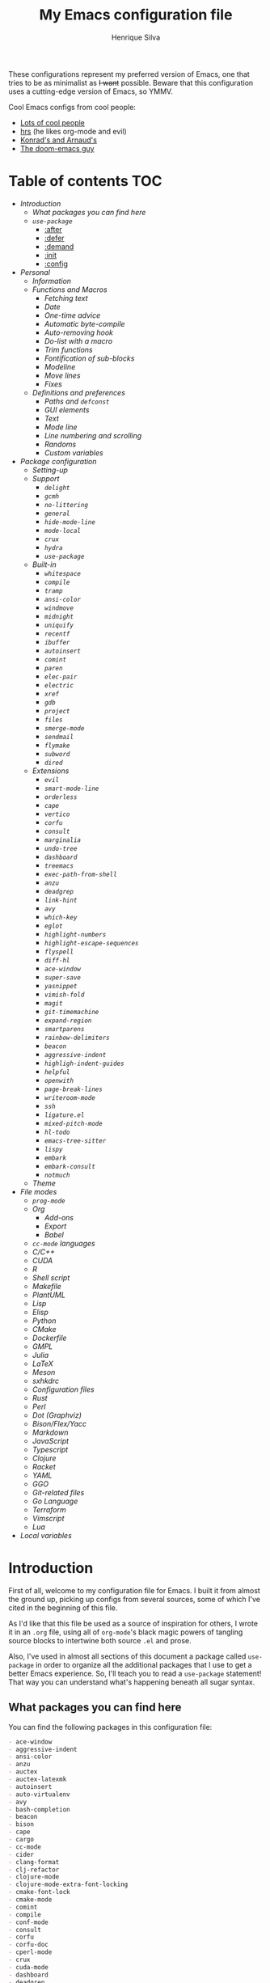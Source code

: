 #+title: My Emacs configuration file
#+author: Henrique Silva
#+email: hcpsilva@inf.ufrgs.br

These configurations represent my preferred version of Emacs, one that tries to
be as minimalist as +I want+ possible. Beware that this configuration uses a
cutting-edge version of Emacs, so YMMV.

Cool Emacs configs from cool people:

- [[https://github.com/caisah/emacs.dz][Lots of cool people]]
- [[https://github.com/hrs/dotfiles][hrs]] (he likes org-mode and evil)
- [[https://app-learninglab.inria.fr/gitlab/learning-lab/mooc-rr-ressources/blob/master/module2/ressources/rr_org/init.org][Konrad's and Arnaud's]]
- [[https://github.com/hlissner][The doom-emacs guy]]

* Table of contents                                                     :TOC:
- [[Introduction][Introduction]]
  - [[What packages you can find here][What packages you can find here]]
  - [[=use-package=][=use-package=]]
    - [[:after][:after]]
    - [[:defer][:defer]]
    - [[:demand][:demand]]
    - [[:init][:init]]
    - [[:config][:config]]
- [[Personal][Personal]]
  - [[Information][Information]]
  - [[Functions and Macros][Functions and Macros]]
    - [[Fetching text][Fetching text]]
    - [[Date][Date]]
    - [[One-time advice][One-time advice]]
    - [[Automatic byte-compile][Automatic byte-compile]]
    - [[Auto-removing hook][Auto-removing hook]]
    - [[Do-list with a macro][Do-list with a macro]]
    - [[Trim functions][Trim functions]]
    - [[Fontification of sub-blocks][Fontification of sub-blocks]]
    - [[Modeline][Modeline]]
    - [[Move lines][Move lines]]
    - [[Fixes][Fixes]]
  - [[Definitions and preferences][Definitions and preferences]]
    - [[Paths and =defconst=][Paths and =defconst=]]
    - [[GUI elements][GUI elements]]
    - [[Text][Text]]
    - [[Mode line][Mode line]]
    - [[Line numbering and scrolling][Line numbering and scrolling]]
    - [[Randoms][Randoms]]
    - [[Custom variables][Custom variables]]
- [[Package configuration][Package configuration]]
  - [[Setting-up][Setting-up]]
  - [[Support][Support]]
    - [[=delight=][=delight=]]
    - [[=gcmh=][=gcmh=]]
    - [[=no-littering=][=no-littering=]]
    - [[=general=][=general=]]
    - [[=hide-mode-line=][=hide-mode-line=]]
    - [[=mode-local=][=mode-local=]]
    - [[=crux=][=crux=]]
    - [[=hydra=][=hydra=]]
    - [[=use-package=][=use-package=]]
  - [[Built-in][Built-in]]
    - [[=whitespace=][=whitespace=]]
    - [[=compile=][=compile=]]
    - [[=tramp=][=tramp=]]
    - [[=ansi-color=][=ansi-color=]]
    - [[=windmove=][=windmove=]]
    - [[=midnight=][=midnight=]]
    - [[=uniquify=][=uniquify=]]
    - [[=recentf=][=recentf=]]
    - [[=ibuffer=][=ibuffer=]]
    - [[=autoinsert=][=autoinsert=]]
    - [[=comint=][=comint=]]
    - [[=paren=][=paren=]]
    - [[=elec-pair=][=elec-pair=]]
    - [[=electric=][=electric=]]
    - [[=xref=][=xref=]]
    - [[=gdb=][=gdb=]]
    - [[=project=][=project=]]
    - [[=files=][=files=]]
    - [[=smerge-mode=][=smerge-mode=]]
    - [[=sendmail=][=sendmail=]]
    - [[=flymake=][=flymake=]]
    - [[=subword=][=subword=]]
    - [[=dired=][=dired=]]
  - [[Extensions][Extensions]]
    - [[=evil=][=evil=]]
    - [[=smart-mode-line=][=smart-mode-line=]]
    - [[=orderless=][=orderless=]]
    - [[=cape=][=cape=]]
    - [[=vertico=][=vertico=]]
    - [[=corfu=][=corfu=]]
    - [[=consult=][=consult=]]
    - [[=marginalia=][=marginalia=]]
    - [[=undo-tree=][=undo-tree=]]
    - [[=dashboard=][=dashboard=]]
    - [[=treemacs=][=treemacs=]]
    - [[=exec-path-from-shell=][=exec-path-from-shell=]]
    - [[=anzu=][=anzu=]]
    - [[=deadgrep=][=deadgrep=]]
    - [[=link-hint=][=link-hint=]]
    - [[=avy=][=avy=]]
    - [[=which-key=][=which-key=]]
    - [[=eglot=][=eglot=]]
    - [[=highlight-numbers=][=highlight-numbers=]]
    - [[=highlight-escape-sequences=][=highlight-escape-sequences=]]
    - [[=flyspell=][=flyspell=]]
    - [[=diff-hl=][=diff-hl=]]
    - [[=ace-window=][=ace-window=]]
    - [[=super-save=][=super-save=]]
    - [[=yasnippet=][=yasnippet=]]
    - [[=vimish-fold=][=vimish-fold=]]
    - [[=magit=][=magit=]]
    - [[=git-timemachine=][=git-timemachine=]]
    - [[=expand-region=][=expand-region=]]
    - [[=smartparens=][=smartparens=]]
    - [[=rainbow-delimiters=][=rainbow-delimiters=]]
    - [[=beacon=][=beacon=]]
    - [[=aggressive-indent=][=aggressive-indent=]]
    - [[=highligh-indent-guides=][=highligh-indent-guides=]]
    - [[=helpful=][=helpful=]]
    - [[=openwith=][=openwith=]]
    - [[=page-break-lines=][=page-break-lines=]]
    - [[=writeroom-mode=][=writeroom-mode=]]
    - [[=ssh=][=ssh=]]
    - [[=ligature.el=][=ligature.el=]]
    - [[=mixed-pitch-mode=][=mixed-pitch-mode=]]
    - [[=hl-todo=][=hl-todo=]]
    - [[=emacs-tree-sitter=][=emacs-tree-sitter=]]
    - [[=lispy=][=lispy=]]
    - [[=embark=][=embark=]]
    - [[=embark-consult=][=embark-consult=]]
    - [[=notmuch=][=notmuch=]]
  - [[Theme][Theme]]
- [[File modes][File modes]]
  - [[=prog-mode=][=prog-mode=]]
  - [[Org][Org]]
    - [[Add-ons][Add-ons]]
    - [[Export][Export]]
    - [[Babel][Babel]]
  - [[=cc-mode= languages][=cc-mode= languages]]
  - [[C/C++][C/C++]]
  - [[CUDA][CUDA]]
  - [[R][R]]
  - [[Shell script][Shell script]]
  - [[Makefile][Makefile]]
  - [[PlantUML][PlantUML]]
  - [[Lisp][Lisp]]
  - [[Elisp][Elisp]]
  - [[Python][Python]]
  - [[CMake][CMake]]
  - [[Dockerfile][Dockerfile]]
  - [[GMPL][GMPL]]
  - [[Julia][Julia]]
  - [[LaTeX][LaTeX]]
  - [[Meson][Meson]]
  - [[sxhkdrc][sxhkdrc]]
  - [[Configuration files][Configuration files]]
  - [[Rust][Rust]]
  - [[Perl][Perl]]
  - [[Dot (Graphviz)][Dot (Graphviz)]]
  - [[Bison/Flex/Yacc][Bison/Flex/Yacc]]
  - [[Markdown][Markdown]]
  - [[JavaScript][JavaScript]]
  - [[Typescript][Typescript]]
  - [[Clojure][Clojure]]
  - [[Racket][Racket]]
  - [[YAML][YAML]]
  - [[GGO][GGO]]
  - [[Git-related files][Git-related files]]
  - [[Go Language][Go Language]]
  - [[Terraform][Terraform]]
  - [[Vimscript][Vimscript]]
  - [[Lua][Lua]]
- [[Local variables][Local variables]]

* Introduction

First of all, welcome to my configuration file for Emacs. I built it from almost
the ground up, picking up configs from several sources, some of which I've cited
in the beginning of this file.

As I'd like that this file be used as a source of inspiration for others, I
wrote it in an =.org= file, using all of =org-mode='s black magic powers of tangling
source blocks to intertwine both source =.el= and prose.

Also, I've used in almost all sections of this document a package called
=use-package= in order to organize all the additional packages that I use to get a
better Emacs experience. So, I'll teach you to read a =use-package= statement!
That way you can understand what's happening beneath all sugar syntax.

** What packages you can find here

You can find the following packages in this configuration file:

#+begin_src bash :exports results :results output list org
[ ! -f 'config.el' ] && emacs --batch --eval "(require 'org)" --eval '(org-babel-tangle-file "config.org")'

gawk '/\(use-package |:straight/ { print $2, $3 }' config.el |
    tr -d '()' |
    gawk '!/\<built-in\>|\<nil\>|\<t\>/ { print $1 }' |
    sort -u
#+end_src

#+RESULTS:
#+begin_src org
- ace-window
- aggressive-indent
- ansi-color
- anzu
- auctex
- auctex-latexmk
- autoinsert
- auto-virtualenv
- avy
- bash-completion
- beacon
- bison
- cape
- cargo
- cc-mode
- cider
- clang-format
- clj-refactor
- clojure-mode
- clojure-mode-extra-font-locking
- cmake-font-lock
- cmake-mode
- comint
- compile
- conf-mode
- consult
- corfu
- corfu-doc
- cperl-mode
- crux
- cuda-mode
- dashboard
- deadgrep
- delight
- diff-hl
- dired
- dockerfile-mode
- eglot
- elec-pair
- electric
- elisp-mode
- elisp-slime-nav
- embark
- embark-consult
- ess
- ess-r-mode
- evil
- evil-collection
- evil-matchit
- evil-mc
- evil-numbers
- evil-states
- evil-surround
- exec-path-from-shell
- expand-region
- files
- flymake
- flymake-diagnostic-at-point
- gcmh
- gdb-mi
- general
- ggo-mode
- git-modes
- git-timemachine
- gmpl-mode
- go-mode
- graphviz-dot-mode
- gruvbox-theme
- gud
- hcl-mode
- helpful
- hide-mode-line
- highlight-doxygen
- highlight-escape-sequences
- highlight-indent-guides
- highlight-numbers
- hl-todo
- htmlize
- hydra
- ibuffer
- inf-clojure
- js
- julia-mode
- jupyter
- ligature
- link-hint
- lisp-extra-font-lock
- lisp-mode
- lispy
- lispyville
- lua-mode
- magit
- make-mode
- marginalia
- markdown-mode
- meson-mode
- midnight
- mixed-pitch
- mode-local
- modern-cpp-font-lock
- no-littering
- notmuch
- ob
- ob-R
- openwith
- orderless
- org
- org-agenda
- org-appear
- org-attach
- org-bars
- org-capture
- org-contrib
- org-id
- org-inline-pdf
- org-journal
- org-ref
- org-refile
- ox
- ox-beamer
- ox-dnd
- ox-extra
- ox-hugo
- ox-latex
- ox-twbs
- page-break-lines
- paren
- plantuml-mode
- preproc-font-lock
- prog-mode
- project
- pyenv
- python
- racket-mode
- rainbow-delimiters
- recentf
- reftex
- rust-mode
- sendmail
- sh-script
- smart-mode-line
- smartparens
- smerge-mode
- ssh
- subword
- super-save
- sxhkd-mode
- terraform-mode
- tex
- toc-org
- tramp
- treemacs
- tree-sitter
- tree-sitter-langs
- typescript-mode
- undo-tree
- uniquify
- use-package
- vertico
- vertico-directory
- vimish-fold
- vimrc-mode
- visual-fill-column
- websocket
- which-key
- whitespace
- windmove
- writeroom-mode
- wucuo
- xref
- yaml-mode
- yasnippet
- zmq
#+end_src

** =use-package=

Briefly, this package wraps your configuration for a given package in a
neat little statement, which can include several useful categorizations
and sub-tools.

Here are all little keywords you can use to organize your configs:

*** :after

The =:after= keyword sets a relation of dependency between the loading
of two packages. In other words, you can tell =use-package= that a given
package should only be loaded if that other package is already loaded.

#+begin_src emacs-lisp
(use-package foo)

(use-package bar
  :after foo)

(use-package moo
  :after (foo bar))    ; Supports mmultiple dependencies!
#+end_src

*** :defer

The =:defer= keyword tells =use-package= that it can defer the loading
of your package until its absolutely needed. Its behaviour is the
opposite of the keyword =:demand=.

#+begin_src emacs-lisp
(use-package foo
  :defer t)
#+end_src

*** :demand

The =:demand= keyword says to =use-package= that this package must not
be lazy-loaded, and should be loaded right away as Emacs loads.

#+begin_src emacs-lisp
(use-package foo
  :demand)
#+end_src

*** :init

The =:init= keyword can tell =use-package= to execute said commands
*BEFORE* the package is loaded. In reality, said execution will happen
as soon as the =use-package= statement is processed on the Emacs loading
process.

#+begin_src emacs-lisp
(use-package foo
  :init
  (setq bar t))
#+end_src

*** :config

The =:config= keyword, much like the =:init= keyword, tells
=use-package= to execute commands. The difference is that commands
defined with this keyword will only execute *AFTER* the package is
loaded. There is an important difference here, as =use-package= uses
what's called /lazy loading/, i.e. only load the package when you
actually need it.

#+begin_src emacs-lisp
(use-package foo
  :config
  (foo-init))
#+end_src

* Personal

Stuff that isn't either a package nor a language nor downloadable: stuff you
coded yourself.

To-do:

- [X] Increase/decrease font size
- [ ] Input date on command (and as a new heading in =org-mode=)

** Information

Some basic info about me.

#+begin_src emacs-lisp :tangle yes
(setq user-full-name "Henrique Silva"
      user-mail-address "hcpsilva@inf.ufrgs.br")
#+end_src

** Functions and Macros

Some very useful functions I got from other people or that I coded
myself.

*** Fetching text

To get the current selected text without newlines.

#+begin_src emacs-lisp :tangle yes
(defun hcps/get-selected-text (start end)
  (interactive "r")
  (when (use-region-p)
    (kill-new
     (replace-regexp-in-string
      "\n" " "
      (buffer-substring start end)))))
#+end_src

*** Date

Insert the current date.

#+begin_src emacs-lisp :tangle yes
(defun hcps/date-iso ()
  "Insert the current date, ISO format, eg. 2016-12-09."
  (interactive)
  (insert (format-time-string "%F")))

(defun hcps/date-iso-with-time ()
  "Insert the current date, ISO format with time, eg. 2016-12-09T14:34:54+0100."
  (interactive)
  (insert (format-time-string "%FT%T%z")))

(defun hcps/date-long ()
  "Insert the current date, long format, eg. December 09, 2016."
  (interactive)
  (insert (format-time-string "%B %d, %Y")))

(defun hcps/date-long-with-time ()
  "Insert the current date, long format, eg. December 09, 2016 - 14:34."
  (interactive)
  (insert (capitalize (format-time-string "%B %d, %Y - %H:%M"))))

(defun hcps/date-short ()
  "Insert the current date, short format, eg. 2016.12.09."
  (interactive)
  (insert (format-time-string "%Y.%m.%d")))

(defun hcps/date-short-with-time ()
  "Insert the current date, short format with time, eg. 2016.12.09 14:34"
  (interactive)
  (insert (format-time-string "%Y.%m.%d %H:%M")))
#+end_src

*** One-time advice

'Cause that is kinda cool to have. Got it from [[https://emacs.stackexchange.com/questions/26251/one-time-advice][this]] place.

#+begin_src emacs-lisp :tangle yes
(defun advise-once (symbol where function &optional props)
  (advice-add symbol :after `(lambda (&rest _) (advice-remove ',symbol #',function)))
  (advice-add symbol where function props))
#+end_src

*** Automatic byte-compile

To use with this configuration file.

#+begin_src emacs-lisp :tangle yes
(defconst config-file-name (expand-file-name "config.org" user-emacs-directory)
  "The path to the configuration")

(defun hcps/async-byte-compile-org-config ()
  "To add as a hook when saving the config file."
  (when (yes-or-no-p "Recompile config?")
    (let ((default-directory user-emacs-directory)
          (compile-script (concat "compile-" (file-name-base config-file-name) ".el")))
      (start-process
       "Emacs : Config compilation" (concat "*" (file-name-sans-extension compile-script) "*")
       "emacs" "--batch" "-l" compile-script))))
#+end_src

*** Auto-removing hook

Sometimes it's cool to have a single-use hook.

#+begin_src emacs-lisp :tangle yes
(eval-and-compile
  (defmacro hcps/hook-require-once (hook package)
    "Add a hook to `pre-command-hook' which requires the given package once."
    (let ((func (intern (concat "hcps/" (symbol-name hook) "-require-" (symbol-name package)))))
      `(progn
         (defun ,func ()
           (remove-hook ',hook #',func)
           (require ',package))
         (add-hook ',hook #',func)))))
#+end_src

*** Do-list with a macro

Probably the dumbest way to do this

#+begin_src emacs-lisp :tangle yes
(defmacro hcps/macro-dolist (macro list-name)
  "Kinda like an macro map, but more specific."
  (let ((list (symbol-value list-name)))
    (macroexp-progn
     (mapcar (lambda (item) `(,macro ,item)) list))))
#+end_src

*** Trim functions

Directly from Magnar Sveen's =s.el=

#+begin_src emacs-lisp :tangle yes
(defun hcps/s-trim-left (s)
  "Remove whitespace at the beginning of S."
  (declare (pure t) (side-effect-free t))
  (if (string-match "\\`[ \t\n\r]+" s)
      (replace-match "" t t s)
    s))

(defun hcps/s-trim-right (s)
  "Remove whitespace at the end of S."
  (declare (pure t) (side-effect-free t))
  (if (string-match "[ \t\n\r]+\\'" s)
      (replace-match "" t t s)
    s))

(defun hcps/s-trim (s)
  "Remove whitespace at the beginning and end of S."
  (declare (pure t) (side-effect-free t))
  (s-trim-left (s-trim-right s)))
#+end_src

*** Fontification of sub-blocks

Inside other languages or strings, like in shell-scripts and such.

- [ ] =org-src-font-lock-fontify-block=
  - =org-fontify-meta-lines-and-blocks=

#+begin_src emacs-lisp :tangle yes
(defun hcps/externally-fontify-sub-block (lang start end)
  "Shamelessly stolen from `org-mode' implementation (sort-of).
Many languages include code sections in a different language.
This way we don't need to reimplement the font-lock rules and we
still get the pretty colors."
  (when (fboundp lang)
    (let ((string (buffer-substring-no-properties start end))
          (modified (buffer-modified-p))
          (this-buffer (current-buffer)))
      (remove-text-properties start end '(face nil))
      (with-current-buffer
          (get-buffer-create (format " *block-fontification:%s*" (symbol-name lang)))
        (let ((inhibit-modification-hooks nil))
          (erase-buffer)
          ;; Add string and a final space to ensure property change.
          (insert string " "))
        (unless (eq major-mode lang) (funcall lang))
        (font-lock-ensure)
        (let ((pos (point-min))
              next)
          (while (setq next (next-property-change pos))
            ;; Handle additional properties from font-lock, so as to
            ;; preserve, e.g., composition.
            (dolist (prop (cons 'face font-lock-extra-managed-props))
              (let ((new-prop (get-text-property pos prop)))
                (put-text-property
                 (+ start (1- pos)) (1- (+ start next)) prop new-prop
                 this-buffer)))
            (setq pos next))))
      (add-text-properties
       start end
       '(font-lock-fontified t fontified t font-lock-multiline t))
      (set-buffer-modified-p modified))))

(defun hcps/fontify-region-as-lang (lang rx-start rx-end)
  (lambda (limit)
    (let ((case-fold-search t))
      (when (re-search-forward rx-start limit t)
        (let ((block-start (match-end 0))
              (block-end nil))
          (when (re-search-forward rx-end nil t)
            (setq block-end (match-beginning 0))
            (hcps/externally-fontify-sub-block lang block-start block-end)))))))
#+end_src

*** Modeline

A clear modeline is prettier sometimes

#+begin_src emacs-lisp :tangle yes
(defun hcps/clean-mode-line ()
  "Clean mode-line format."
  (setq-local mode-line-format ""))
#+end_src

And sometimes there's no need in having an evil tag

#+begin_src emacs-lisp :tangle yes
(defun hcps/hide-evil-tag ()
  "Some buffers don't need it."
  (setq-local evil-normal-state-tag nil)
  (setq-local evil-emacs-state-tag nil)
  (setq-local evil-insert-state-tag nil)
  (setq-local evil-replace-state-tag nil)
  (setq-local evil-motion-state-tag nil)
  (setq-local evil-visual-state-tag nil)
  (setq-local evil-operator-state-tag nil))
#+end_src

also goddamnit can we please not have variable pitch?

#+begin_src emacs-lisp :tangle yes
(custom-set-faces '(mode-line-active ((t (:inherit mode-line)))))
#+end_src

*** Move lines

Using the ~transpose-lines~ function.

#+begin_src emacs-lisp :tangle yes
(defmacro ew/save-column (&rest body)
  `(let ((column (current-column)))
     (unwind-protect
     (progn ,@body)
       (move-to-column column))))

(defun hcps/move-line-up ()
  "Move up the current line."
  (interactive)
  (ew/save-column
   (transpose-lines 1)
   (forward-line -2)))

(defun hcps/move-line-down ()
  "Move down the current line."
  (interactive)
  (ew/save-column
   (forward-line 1)
   (transpose-lines 1)
   (forward-line -1)))
#+end_src

*** Fixes

Stuff changed in trunk and I'm way too eager to return to stable.

#+begin_src emacs-lisp :tangle yes
(defun define-obsolete-fix (func obsolete current &optional when &rest args)
  (apply func obsolete current (or when "now") args))

(advice-add #'define-obsolete-function-alias :around #'define-obsolete-fix)
(advice-add #'define-obsolete-variable-alias :around #'define-obsolete-fix)

(defun disable-scroll-margin (fun &rest args)
  "Disable margin from active line in modes where it is detrimental."
  (let ((temp-scroll-margin scroll-margin))
    (setq-local scroll-margin 0)
    (apply fun args)
    (setq-local scroll-margin temp-scroll-margin)))

(defun turn-off-cursor (&rest _)
  "It is kinda unnecessary while inside some modes."
  (internal-show-cursor nil nil))
#+end_src

** Definitions and preferences

Defaults that are better if defined /other/ way.

*** Paths and =defconst=

Silly names for easier path usage.

#+begin_src emacs-lisp :tangle yes
(eval-and-compile
  (defconst current-user (getenv "USER") "The current user.")
  (defconst home-dir (getenv "HOME") "The user home dir.")

  (defconst root-dir (expand-file-name user-emacs-directory) "The root dir of Emacs.")
  (defconst lisp-dir (expand-file-name "lisp" root-dir) "The extra emacs-lisp directory.")
  (defconst var-user-dir (expand-file-name "var" root-dir) "The temporaries directory.")
  (defconst vendor-user-dir (expand-file-name "vendor" lisp-dir) "The externally .el directory.")
  (defconst documents-user-dir (expand-file-name "Documents" home-dir) "The (usually) default documents directory.")
  (defconst proj-user-dir (expand-file-name "Repositories" home-dir) "Default projects directory.")
  (defconst onedrive-user-dir (expand-file-name "OneDrive" home-dir) "Default OneDrive path."))
#+end_src

*** GUI elements

Almost every GUI element of Emacs is useless and a waste of screen
space. Most of those are turned off in my =early-init.el= config.

And then there's the title question. I for one like Emacs capitalized,
so...

#+begin_src emacs-lisp :tangle yes
(setq-default frame-title-format
          '((capitalize invocation-name)
        (:eval (if (buffer-file-name)
               (abbreviate-file-name (buffer-file-name))
             "%b"))))
#+end_src

*** Text

Here's every other setting relating to text editing I can't categorize
any further.

#+begin_src emacs-lisp :tangle yes
(setq-default fill-column 80
              ;; posssible values: (left right center full nil)
              default-justification 'left
              indent-tabs-mode nil
              tab-always-indent 'complete
              tab-first-completion nil
              bidi-paragraph-direction 'left-to-right
              sentence-end-double-space nil
              tab-width 4
              truncate-lines t
              truncate-partial-width-windows nil
              require-final-newline t
              x-stretch-cursor t
              cursor-in-non-selected-windows nil)
#+end_src

Also, =auto-fill-mode= is very useful to justify paragraphs
automatically while writing.

#+begin_src emacs-lisp :tangle yes
(add-hook 'text-mode-hook #'turn-on-auto-fill)
#+end_src

*** Mode line

Here's everything related to the mode-line.

#+begin_src emacs-lisp :tangle yes
(setq-default display-time-format "%H:%M "
              display-time-default-load-average nil)

(add-to-list 'mode-line-misc-info '("@" system-name) t)

(display-time-mode 1)
(line-number-mode 1)
(column-number-mode 1)
(size-indication-mode 1)
#+end_src

*** Line numbering and scrolling

+I like the vim style of relative numbering of lines.+ Never mind, I
grew tired of it.

#+begin_src emacs-lisp :tangle yes
(setq-default display-line-numbers-type t
              display-line-numbers-width-start t)

;; I used to do this globally, but now let's only do selectively
;; (add-hook 'prog-mode-hook #'display-line-numbers-mode)
#+end_src

And I also like the vim style of scrolling better.

#+begin_src emacs-lisp :tangle yes
(setq-default auto-window-vscroll t
              ;; line-move-visual nil
              scroll-conservatively 101
              scroll-margin 10)
#+end_src

Small fix for =scroll-margin=

#+begin_src emacs-lisp :tangle yes
(defun get-lines-from-top ()
  (save-excursion
    (beginning-of-line)
    (count-screen-lines (point) (window-start))))

(defun scroll-margin-fix (func &rest args)
  (apply func args)
  (if (> scroll-margin 0)
      (let ((diff (- (min scroll-margin (floor (* maximum-scroll-margin (window-screen-lines))))
                     (get-lines-from-top))))
        (when (> diff 0)
          (scroll-down 1)))))

(advice-add #'previous-line :around #'scroll-margin-fix)

;; (add-hook 'prog-mode-hook #'visual-line-mode)
#+end_src

Highlighting the current line is also very useful.

#+begin_src emacs-lisp :tangle yes
(global-hl-line-mode 1)
#+end_src

and let's enable =pixel-scroll-precision-mode=

#+begin_src emacs-lisp :tangle yes
(pixel-scroll-precision-mode 1)
#+end_src

*** Randoms

Random configs and definitions that don't have a clear category.

#+begin_src emacs-lisp :tangle yes
(setq ad-redefinition-action 'accept   ; Silence warnings for redefinition
      confirm-kill-emacs #'yes-or-no-p ; Confirm before exiting Emacs
      select-enable-clipboard t        ; Merge system's and Emacs' clipboard
      blink-matching-paren nil         ; Disable annoying blink-matching-paren
      window-combination-resize t      ; Resize windows proportionally
      use-dialog-box nil               ; dont use graphical dialog boxes
      resize-mini-windows t
      read-process-output-max (* 1024 1024)
      ring-bell-function 'ignore)      ; No bell ring

(add-hook 'after-save-hook
          #'executable-make-buffer-file-executable-if-script-p)

;; (setq initial-major-mode 'text-mode)
;; (setq initial-scratch-message "\
;; This buffer is for notes you don't want to save.
;; If you want to create a file, visit that file with \\[find-file],
;; then enter the text in that file's own buffer.")

;; Replace yes/no prompts with y/n
(fset #'yes-or-no-p #'y-or-n-p)

;; Set Emacs to call the garbage collector on focus-out
;; (add-hook 'focus-out-hook #'garbage-collect)

;; use GPG-agent instead of the default
(setenv "SSH_AUTH_SOCK"
    (expand-file-name "gnupg/S.gpg-agent.ssh" (getenv "XDG_RUNTIME_DIR")))
(setq epg-pinentry-mode 'loopback)

(global-auto-revert-mode t)

;; (setq hippie-expand-try-functions-list '(try-expand-dabbrev
;;                                          try-expand-dabbrev-all-buffers
;;                                          try-expand-dabbrev-from-kill
;;                                          try-complete-file-name-partially
;;                                          try-complete-file-name
;;                                          try-expand-all-abbrevs
;;                                          try-expand-list
;;                                          try-expand-line
;;                                          try-complete-lisp-symbol-partially
;;                                          try-complete-lisp-symbol))

;; (require 'ediff)
;; (setq ediff-window-setup-function 'ediff-setup-windows-plain)

;; (require 'eshell)
;; (setq eshell-directory-name (expand-file-name "eshell" var-user-dir))

;; (global-diff-hl-mode 1)
;; (add-hook 'dired-mode-hook 'diff-hl-dired-mode)

;; ;; use hippie-expand instead of dabbrev
;; (global-set-key (kbd "M-/") 'hippie-expand)
#+end_src

*** Custom variables

Finally, let's load our custom variables

#+begin_src emacs-lisp :tangle yes
(setq custom-file (expand-file-name "custom.el" var-user-dir))

(when (file-exists-p custom-file)
  (load-file custom-file))
#+end_src

* Package configuration

Everything that isn't an specific file-mode =.el=.

** Setting-up

Some setting up before we start configuring the packages themselves.

#+begin_src emacs-lisp :tangle yes
(eval-and-compile
  (setq straight-check-for-modifications '(check-on-save find-when-checking))

  (defvar bootstrap-version)
  (let ((bootstrap-file (expand-file-name "straight/repos/straight.el/bootstrap.el" user-emacs-directory))
        (bootstrap-version 5))
    (unless (file-exists-p bootstrap-file)
      (with-current-buffer
          (url-retrieve-synchronously
           "https://raw.githubusercontent.com/raxod502/straight.el/develop/install.el"
           'silent 'inhibit-cookies)
        (goto-char (point-max))
        (eval-print-last-sexp)))
    (load bootstrap-file nil 'nomessage))

  (setq package-user-dir (expand-file-name "straight" user-emacs-directory))

  (unless (file-directory-p package-user-dir)
    (make-directory package-user-dir t)))
#+end_src

I use =use-package= to load my packages and to organize them neatly in this org
file.

#+begin_src emacs-lisp :tangle yes
(eval-when-compile
  (straight-use-package 'use-package)

  (setq use-package-verbose t
        use-package-always-defer t
        use-package-hook-name-suffix nil
        straight-use-package-by-default t
        byte-compile-warnings '(not free-vars unresolved noruntime lexical make-local)))

;; general requires this bit otherwise everything blows up when native
;; compiling
(eval-and-compile
  (straight-use-package 'general)
  (require 'general))
#+end_src

also lets add a ~(require 'cl-lib)~ for good measure

#+begin_src emacs-lisp :tangle yes
(eval-when-compile
  (require 'cl-lib))
#+end_src

** Support

All these packages just help on the configuration of the rest of the other
packages.

*** =delight=

And we'll use =delight= to hide minor-modes names and such.

#+begin_src emacs-lisp :tangle yes
(use-package delight
  :demand t
  :commands delight
  :delight
  (auto-fill-function " af")
  (eldoc-mode " ed")
  (editorconfig-mode)
  (visual-line-mode " vl")
  (abbrev-mode))
#+end_src

*** =gcmh=

Automatic hacks to the garbage collector settings

#+begin_src emacs-lisp :tangle yes
(use-package gcmh
  :demand t
  :straight (:type built-in)
  :load-path (lambda () (expand-file-name "gcmh" vendor-user-dir))
  :delight (gcmh-mode)
  :config
  (gcmh-mode 1))
#+end_src

*** =no-littering=

=no-littering= will help us by setting sane paths to all cache and history files
the packages might set.

#+begin_src emacs-lisp :tangle yes
(use-package no-littering
  :demand t
  :commands (no-littering-expand-var-file-name no-littering-expand-etc-file-name)
  :config
  (require 'no-littering)
  (setq custom-file (no-littering-expand-var-file-name "custom.el")))
#+end_src

*** =general=

To facilitate my keybinding issues, I also use =general.el=. It adds some very
welcome keywords to =use-package=, in which I'll use extensively throughout this
file.

#+begin_src emacs-lisp :tangle yes
(use-package general
  :demand t
  :commands (general-define-key general-def)
  :preface
  (defconst hcps/leader-key "C-c"
    "Leader key for some personal commands.")
  (defconst hcps/alt-leader-key "C-:"
    "Alternate leader key.")
  (defvar hcps/leader-map (make-sparse-keymap)
    "Keymap for all my leader bindings.")
  :init
  (general-def
    :keymaps 'override
    hcps/alt-leader-key '(:keymap hcps/leader-map :package general)
    hcps/leader-key '(:keymap hcps/leader-map :package general)
    "C-x C-b" #'ibuffer
    "C-x k" #'kill-this-buffer
    ;; "C-c x" #'hcps/date-iso
    "<f9>" #'hcps/get-selected-text
    "M--" #'text-scale-decrease
    "M-+" #'text-scale-increase
    "C-S-h" #'tab-previous
    "C-S-l" #'tab-next
    "C-S-n" #'tab-new
    "C-S-c" #'tab-close
    "C-S-s" #'tab-select
    "M-K" #'hcps/move-line-up
    "M-J" #'hcps/move-line-down
    "<f12>" #'menu-bar-mode)
  :config
  ;; leader-map keybindings
  (general-def 'hcps/leader-map
    "s" #'save-buffer
    "k" #'kill-this-buffer
    "i" #'indent-region
    "b" #'switch-to-buffer
    "e c" #'comment-dwim
    "e a" #'align-current
    "e p" #'yank-pop
    "e e" #'eval-region
    "n j" #'goto-line
    "f f" #'find-file
    "w k" #'delete-window
    "w v" #'split-window-vertically
    "w h" #'split-window-horizontally
    "v n p" #'narrow-to-page
    "v n f" #'narrow-to-defun
    "v n r" #'narrow-to-region
    ;; cute names for the prefixes (some will only be defined further
    ;; along)
    "v n w" #'widen
    "g" '(:ignore t :wk "magit")
    "f" '(:ignore t :wk "file")
    "w" '(:ignore t :wk "window")
    "n" '(:ignore t :wk "navigate")
    "o" '(:ignore t :wk "org")
    "m" '(:ignore t :wk "mode")
    "v" '(:ignore t :wk "view")
    "e" '(:ignore t :wk "edit")
    "p" '(:ignore t :wk "project")
    "l" '(:ignore t :wk "mail")
    "m e" '(:ignore t :wk "eglot")
    "v n" '(:ignore t :wk "narrow")))
#+end_src

*** =hide-mode-line=

Made by the doom-emacs guy. Yeah I know I could just write a function for this,
but eh.

#+begin_src emacs-lisp :tangle yes
(use-package hide-mode-line
  :commands hide-mode-line-mode)
#+end_src

*** =mode-local=

Pretty little package that hides unnecessary hooks to set local variables

#+begin_src emacs-lisp :tangle yes
(use-package mode-local
  :demand t
  :straight (:type built-in))
#+end_src

*** =crux=

Which stands for...

#+begin_quote
A Collection of Ridiculously Useful eXtensions for Emacs.
#+end_quote

... yeah.

#+begin_src emacs-lisp :tangle yes
(use-package crux
  :demand t
  :commands
  (crux-with-region-or-buffer)
  :hook
  (find-file-hook . crux-reopen-as-root)
  :preface
  (defvar hcps/crux-advice-functions '(untabify indent-region eval-region))
  :init
  (dolist (fun hcps/crux-advice-functions)
    (advise-once fun :before (lambda (&rest _) (require 'crux))))
  :general
  (:keymaps 'hcps/leader-map
   ;; file stuff
   :prefix "f"
   "s" #'crux-sudo-edit
   "m" #'crux-rename-file-and-buffer ;; as in `move'
   "d" #'crux-delete-file-and-buffer
   "c" #'crux-find-user-custom-file
   "n" #'crux-create-scratch-buffer
   "i" #'crux-find-user-init-file
   "o" #'crux-open-with)
  (:keymaps 'hcps/leader-map
   ;; edit stuff
   :prefix "e"
   "E" #'crux-eval-and-replace)
  :config
  (hcps/macro-dolist crux-with-region-or-buffer hcps/crux-advice-functions))
#+end_src

*** =hydra=                                                             :WIP:

=hydra= is a package that allows keybindings to be activated under the pressing of
a specific combination of keys. These will then be active as long as only them
are being pressed, as on the moment a key which isn't part of the hydra is
pressed the hydra is killed and the keybindings deactivated.

#+begin_src emacs-lisp :tangle yes
(use-package hydra
  :commands defhydra
  :custom
  (hydra-default-hint nil))
#+end_src

**** Eyebrowse

#+begin_src emacs-lisp :tangle no
(with-eval-after-load 'hydra
  (defhydra hydra-eyebrowse (:color blue)
    "
^Eyebrowse^         ^Do^                ^Switch^
^---------^---------^--^----------------^------^------------
_q_ quit            _c_ create          _<_ previous
^^                  _k_ kill            _>_ next
^^                  _r_ rename          _e_ last
^^                  ^^                  _s_ switch
^^                  ^^                  ^^
"
    ("q" nil)
    ("<" eyebrowse-prev-window-config :color red)
    (">" eyebrowse-next-window-config :color red)
    ("c" eyebrowse-create-window-config)
    ("e" eyebrowse-last-window-config)
    ("k" eyebrowse-close-window-config :color red)
    ("r" eyebrowse-rename-window-config)
    ("s" eyebrowse-switch-to-window-config))

  (with-eval-after-load 'general
    (general-def '(global-map special-mode-map)
      "C-c e" 'hydra-eyebrowse/body)))
#+end_src

**** Flycheck

#+begin_src emacs-lisp :tangle no
(with-eval-after-load 'hydra
  (defhydra hydra-flycheck (:color pink)
    "
^
^Flycheck^          ^Errors^            ^Checker^
^────────^──────────^──────^────────────^───────^───────────
_q_ quit            _<_ previous        _?_ describe
_m_ manual          _>_ next            _d_ disable
_v_ verify setup    _f_ check           _s_ select
^^                  _l_ list            ^^
^^                  ^^                  ^^
"
    ("q" nil)
    ("<" flycheck-previous-error)
    (">" flycheck-next-error)
    ("?" flycheck-describe-checker :color blue)
    ("d" flycheck-disable-checker :color blue)
    ("f" flycheck-buffer)
    ("l" flycheck-list-errors :color blue)
    ("m" flycheck-manual :color blue)
    ("s" flycheck-select-checker :color blue)
    ("v" flycheck-verify-setup :color blue))

  (with-eval-after-load 'general
    (general-def '(global-map special-mode-map)
      "C-c f" 'hydra-flycheck/body)))
#+end_src

*** =use-package=

The one and only, for runtime use only!

#+begin_src emacs-lisp :tangle yes
(use-package use-package
  :commands (use-package-core use-package))
#+end_src

** Built-in

The ones that /really/ don't require =use-package :straight t=.

- [ ] bookmark
- [ ] dired
- [ ] hippie-expand
- [ ] eshell
- [ ] save-place
- [X] ibuffer
- [-] autoinsert
  - [ ] org
  - [X] shellscript
  - [ ] elisp
  - [X] c
  - [X] makefile
- [X] electric-pairs
- [X] project
- [X] flymake
- [X] xref

*** =whitespace=

Let's monitor ourselves with =whitespace=.

#+begin_src emacs-lisp :tangle yes
(use-package whitespace
  :straight (:type built-in)
  :commands (whitespace-mode whitespace-cleanup delete-trailing-whitespace)
  :hook
  ((before-save-hook . whitespace-cleanup)
   (text-mode-hook   . whitespace-mode))
  :custom
  (whitespace-line-column nil)
  (whitespace-style
   '(face tabs indentation trailing lines-tail space-after-tab space-before-tab)))
#+end_src

*** =compile=

This compilation helper mode facilitates the navigation of error outputs on
compilations.

#+begin_src emacs-lisp :tangle yes
(use-package compile
  :straight (:type built-in)
  :commands compile-mode
  :custom
  (compilation-ask-about-save nil)
  (compilation-always-kill t)
  (compilation-scroll-output 'first-error)
  (compilation-auto-jump-to-first-error t))
#+end_src

*** =tramp=

=tramp= is very useful when it comes to editing remote files and to editing as
super-user.

#+begin_src emacs-lisp :tangle yes
(use-package tramp
  :straight (:type built-in)
  :custom
  (tramp-default-method "ssh")
  (tramp-terminal-type "xterm-mono"))
#+end_src

*** =ansi-color=

To have pretty colors on ansi output.

#+begin_src emacs-lisp :tangle yes
(use-package ansi-color
  :straight (:type built-in)
  :commands
  (ansi-color-for-comint-mode-on ansi-color-filter-apply ansi-color-process-output)
  :hook
  ((shell-mode-hook                   . ansi-color-for-comint-mode-on)
   (eshell-preoutput-filter-functions . ansi-color-filter-apply)
   (comint-output-filter-functions    . ansi-color-process-output)))
#+end_src

*** =windmove=

A package that creates commands to move around windows.

#+begin_src emacs-lisp :tangle yes
(use-package windmove
  :straight (:type built-in)
  :general
  (:keymaps 'override
   "C-M-h" #'windmove-left
   "C-M-l" #'windmove-right
   "C-M-k" #'windmove-up
   "C-M-j" #'windmove-down))
#+end_src

*** =midnight=

Originally, =midnight= is used to /run something at midnight/. I use its feature
that kills old buffers.

#+begin_src emacs-lisp :tangle yes
(use-package midnight
  :disabled
  :defer 60
  :straight (:type built-in)
  :custom
  (clean-buffer-list-delay-general (/ 1 12))
  (clean-buffer-list-delay-special (* 1 3600))
  (clean-buffer-list-kill-buffer-names
   '("*Help*" "*Apropos*" "*Buffer List*" "*Compile-Log*" "*info*" "*vc*"
     "*vc-diff*" "*diff*" "*IBuffer*" "*Finder*")))
#+end_src

*** =uniquify=

=uniquify= creates automatic meaningful names for buffers with the same name:

#+begin_src emacs-lisp :tangle yes
(use-package uniquify
  :demand t
  :straight (:type built-in)
  :custom
  (uniquify-buffer-name-style 'post-forward)
  (uniquify-separator ":")
  (uniquify-after-kill-buffer-p t)
  (uniquify-ignore-buffers-re "^[*[:space:]]"))
#+end_src

*** =recentf=

Keep a list of recent files with =recentf=

#+begin_src emacs-lisp :tangle yes
(use-package recentf
  :straight (:type built-in)
  :commands recentf-open-files
  :hook
  (kill-emacs-hook . recentf-cleanup)
  :custom
  (recentf-save-file (expand-file-name "recentf-save.el" var-user-dir))
  (recentf-max-menu-items 0)
  (recentf-max-saved-items 300)
  (recentf-exclude
   (list
    'file-remote-p
    "\\.\\(?:gz\\|gif\\|svg\\|png\\|jpe?g\\)$"
    "^/tmp/"
    "^/ssh:"
    "\\.?ido\\.last$"
    "\\.revive$"
    "/TAGS$"
    var-user-dir
    package-user-dir
    no-littering-var-directory
    no-littering-etc-directory
    (expand-file-name "savefile" root-dir)))
  (recentf-auto-cleanup 'never)
  :config
  (recentf-mode 1))
#+end_src

*** =ibuffer=

Way better than the default one (and is built-in!)

#+begin_src emacs-lisp :tangle yes
(use-package ibuffer
  :straight (:type built-in)
  :general
  (:keymaps 'ibuffer-mode-map
   "q" 'kill-this-buffer
   "j" 'ibuffer-forward-line
   "k" 'ibuffer-backward-line
   "K" 'ibuffer-do-kill-lines
   "J" 'ibuffer-jump-to-buffer)
  (:keymaps 'hcps/leader-map
   "B" 'ibuffer)
  (:keymaps 'override
   "C-x C-b" 'ibuffer))
#+end_src

*** =autoinsert=

To easily insert boilerplate text into files that need it, e.g. an org-mode
beamer file, org-mode latex-file or a shell-script. The default is already
pretty packed with templates, but I intend to ignore most of them. In my
opinion, if I created an =autoinsert= directory, the templates would be easier to
maintain and the configuration would be cleaner.

- [[https://emacs.stackexchange.com/questions/45629/template-for-new-file]]
- [[https://www.emacswiki.org/emacs/AutoInsertMode]]
- [[https://www.emacswiki.org/emacs/AutoInsertChoose]]

#+begin_src emacs-lisp :tangle yes
(use-package autoinsert
  :straight (:type built-in)
  :preface
  (defmacro hcps/yas-auto-insert-template (name mode)
    "Looks up the given name and expands it on point."
    (let ((func (intern (concat "hcps/" (symbol-name mode) "-insert-" name))))
      `(defun ,func ()
     (interactive)
     (yas-expand-snippet (yas-lookup-snippet ,name #',mode)))))
  (defmacro auto-insert-choose-and-call (template-alist)
    "Interactively choose and call a function from TEMPLATE-ALIST.
TEMPLATE-ALIST should be a list whose elements are (STRING FUNCTION).
Intended for use in `auto-insert-alist'"
    `(let ((cell (assoc (completing-read "Template: " ,template-alist) ,template-alist)))
       (when cell
     (funcall (cadr cell)))))
  :init
  (hcps/yas-auto-insert-template "header-template" c-mode)
  (hcps/yas-auto-insert-template "header-template" c++-mode)
  (hcps/yas-auto-insert-template "source-template" c-mode)
  (hcps/yas-auto-insert-template "simple-template" cmake-mode)
  (hcps/yas-auto-insert-template "simple-template" makefile-mode)
  (hcps/yas-auto-insert-template "simple-template" sh-mode)
  (advice-add #'auto-insert :around
          (lambda (func &rest args) (yas-minor-mode) (apply func args)))
  :hook
  (find-file-hook . auto-insert)
  :custom
  (auto-insert t)
  (auto-insert-query nil)
  (auto-insert-directory (expand-file-name "templates/" root-dir))
  (auto-insert-alist
   `((("\\.h$" . "C header") . [hcps/c-mode-insert-header-template])
     (("\\.[Hh]\\(pp\\|\\+\\+\\)$" . "C++ header") . [hcps/c++-mode-insert-header-template])
     (("\\.[Cc]\\(pp\\|\\+\\+\\)?$" . "C / C++ source") . [hcps/c-mode-insert-source-template])
     ;; ((org-mode . "Org mode")
     ;;  lambda nil
     ;;  ,(auto-insert-choose-and-call
     ;;    (("Beamer presentation"
     ;;      (hcps/yas-auto-insert-template "org-beamer-template" org-mode))
     ;;     ("LaTeX document"
     ;;      (hcps/yas-auto-insert-template "org-latex-template" org-mode))
     ;;     ("Common document"
     ;;      (hcps/yas-auto-insert-template "org-template" org-mode)))))
     ((cmake-mode . "CMake") . [hcps/cmake-mode-insert-simple-template])
     ((makefile-mode . "Makefile") . [hcps/makefile-mode-insert-simple-template])
     ((sh-mode . "Shell Script") . [hcps/sh-mode-insert-simple-template]))))
#+end_src

*** =comint=

If this works, I'll be very much pleasantly surprised.

#+begin_src emacs-lisp :tangle yes
(use-package comint
  :straight (:type built-in)
  :preface
  (defun comint-fix-window-size ()
    "Change process window size."
    (when (derived-mode-p 'comint-mode)
      (let ((process (get-buffer-process (current-buffer))))
        (when process
          (set-process-window-size process (window-height) 72)))))
  :hook
  ((comint-exec-hook . comint-fix-window-size)
   (comint-mode-hook . rainbow-delimiters-mode)))
#+end_src

*** =paren=

Minor mode to highlight matching parenthesis after point.

#+begin_src emacs-lisp :tangle yes
(use-package paren
  :demand t
  :straight (:type built-in)
  :commands show-paren-mode
  :custom
  (show-paren-delay 0)
  (show-paren-style 'parenthesis)
  :custom-face
  (show-paren-match ((t (:inherit hl-line :foreground unspecified :background "#504945" :extend nil)))))
#+end_src

*** =elec-pair=

For pretty much every programming language it's interesting to have automatic
pair close insert.

#+begin_src emacs-lisp :tangle yes
(use-package elec-pair
  :demand t
  :straight (:type built-in)
  :config
  (electric-pair-mode 1))
#+end_src

*** =electric=

Like the previous one but for indentation.

#+begin_src emacs-lisp :tangle yes
(use-package electric
  :demand t
  :straight (:type built-in)
  :custom
  (electric-indent-chars '(?\n ?}))
  :config
  (electric-indent-mode 1)
  (electric-layout-mode 1))
#+end_src

*** =xref=

#+begin_src emacs-lisp :tangle yes
(use-package xref
  :straight (:type built-in)
  :custom
  (xref-search-program 'ripgrep)
  (xref-show-xrefs-function #'consult-xref)
  :general
  (:keymaps 'hcps/leader-map
   :prefix "m"
   "d" #'xref-find-definitions
   "r" #'xref-find-references
   "a" #'xref-find-apropos))
#+end_src

*** =gdb=

Basic =GUD= configuration as setup to =gdb-mi=

#+begin_src emacs-lisp :tangle yes
(use-package gud
  :straight (:type built-in)
  :custom
  (gud-chdir-before-run nil))
#+end_src

An upgrade from =GUD=, has more shiny stuff

#+begin_src emacs-lisp :tangle yes
(use-package gdb-mi
  :straight (:type built-in)
  :commands gdb
  :custom
  (gdb-many-windows t))
#+end_src

*** =project=

Built-in replacement for =projectile=???

#+begin_src emacs-lisp :tangle yes
(use-package project
  :straight (:type built-in)
  :commands project-root
  :custom
  (project-vc-ignores '(".DS_Store"))
  :general
  (:keymaps 'hcps/leader-map
   "p" '(:keymap project-prefix-map)))
#+end_src

*** =files=

No better place to put these, honestly

#+begin_src emacs-lisp :tangle yes
(use-package files
  :demand t
  :straight (:type built-in)
  :hook
  ((focus-out-hook . do-auto-save)
   (mouse-leave-buffer-hook . do-auto-save))
  :custom
  (auto-save-timeout 5)
  (auto-save-file-name-transforms `((".*" ,(no-littering-expand-var-file-name "auto-save/") t))))
#+end_src

*** =smerge-mode=

For dealing with merges in VCSs

#+begin_src emacs-lisp :tangle yes
(use-package smerge-mode
  :straight (:type built-in)
  :delight
  (smerge-mode " sm")
  :init
  (with-eval-after-load 'hydra
    (defhydra hydra-smerge (:color pink
                            :pre (smerge-mode 1))
      "
^Movement^       ^Merge Action^          ^Other
^^^^^^------------------------------------------------
_n_: next hunk   _b_: keep base          _M_: makeup
_p_: prev hunk   _m_: keep mine          _r_: resolve
^ ^              _a_: keep all           _R_: refine
^ ^              _o_: keep other         _s_: swap
^ ^              _c_: keep current       _q_: quit
^ ^              _C_: combine with next
^ ^              _e_: ediff
"
      ("n" smerge-next)
      ("p" smerge-prev)
      ("a" smerge-keep-all)
      ("b" smerge-keep-base)
      ("m" smerge-keep-upper)
      ("o" smerge-keep-lower)
      ("c" smerge-keep-current)
      ("C" smerge-combine-with-next)
      ("e" smerge-ediff :color blue)
      ("M" smerge-makeup-conflict)
      ("r" smerge-resolve)
      ("R" smerge-refine)
      ("s" smerge-swap)
      ("q" nil :color blue)))
  :general
  (:keymaps 'hcps/leader-map
   :prefix "f e"
   nil '(:ignore t :wk "smerge")
   "h" #'hydra-smerge/body
   "n" #'smerge-next
   "p" #'smerge-prev
   "r" #'smerge-resolve
   "a" #'smerge-keep-all
   "b" #'smerge-keep-base
   "o" #'smerge-keep-lower           ; for the obsolete keep-other
   "l" #'smerge-keep-lower
   "m" #'smerge-keep-upper           ; for the obsolete keep-mine
   "u" #'smerge-keep-upper
   "E" #'smerge-ediff
   "C" #'smerge-combine-with-next
   "R" #'smerge-refine)
  :config
  (require 'hydra))
#+end_src

*** =sendmail=

Default package for sending email, originally uses the homonymous Perl script,
now setup to use =msmtp=

#+begin_src emacs-lisp :tangle yes
(use-package sendmail
  :straight (:type built-in)
  :commands sendmail-send-it
  :custom
  (sendmail-program "/usr/bin/msmtp")
  (send-mail-function #'sendmail-send-it)
  (mail-specify-envelope-from t)
  (message-sendmail-envelope-from 'header)
  (mail-envelope-from 'header))
#+end_src

*** =flymake=

Built-in error checking and linting package.

#+begin_src emacs-lisp :tangle yes
(use-package flymake
  :straight (:type built-in)
  :commands (flymake-mode flymake-goto-next-error flymake-goto-prev-error)
  :delight
  (flymake-mode " fm" flymake)
  :general
  (:keymaps 'flymake-mode-map
   "M-n" #'flymake-goto-next-error
   "M-p" #'flymake-goto-prev-error))
#+end_src

Also lets add =posframe= support to it

#+begin_src emacs-lisp :tangle yes
(use-package flymake-diagnostic-at-point
  :after flymake
  :commands (flymake-diagnostic-at-point-mode)
  :straight
  (flymake-diagnostic-at-point
   :type git
   :host github
   :repo "waymondo/flymake-diagnostic-at-point")
  :hook
  (flymake-mode-hook . flymake-diagnostic-at-point-mode)
  :custom
  (flymake-diagnostic-at-point-display-diagnostic-function 'flymake-diagnostic-at-point-display-posframe)
  (flymake-diagnostic-at-point-error-prefix "* ")
  (flymake-diagnostic-at-point-timer-delay 1.5)
  :custom-face
  (flymake-diagnostic-at-point-posframe-background-face ((t (:inherit corfu-background :background unspecified))))
  (flymake-diagnostic-at-point-posframe-border-face ((t (:inherit corfu-border :background unspecified)))))
#+end_src

*** =subword=

Do things considering case in names

#+begin_src emacs-lisp :tangle yes
(use-package subword
  :straight (:type built-in)
  :commands (subword-mode global-subword-mode))
#+end_src

*** =dired=

Some basic configuration for the Emacs file manager

#+begin_src emacs-lisp :tangle yes
(use-package dired
  :demand t
  :straight (:type built-in)
  :custom
  (dired-dwim-target t)
  (dired-recursive-copies 'always))
#+end_src

** Extensions

The ones from MELPA and ELPA and whatever.

- [X] vterm

*** =evil=

=evil=, or /Extensible vi Layer/, is a minor mode that changes Emacs text editing
keybindings to match the modal edit modes of vi and vim. Yes, you can have the
best of both worlds!

#+begin_src emacs-lisp :tangle yes
(use-package evil
  :disabled
  :commands (evil-set-initial-state evil-emacs-state)
  :defines (evil-normal-state-map evil-visual-state-map)
  :preface
  (defun hcps/shift-left-region ()
    "Shift left and restore visual selection."
    (interactive)
    (evil-shift-left (region-beginning) (region-end))
    (evil-normal-state)
    (evil-visual-restore))
  (defun hcps/shift-right-region ()
    "Shift right and restore visual selection."
    (interactive)
    (evil-shift-right (region-beginning) (region-end))
    (evil-normal-state)
    (evil-visual-restore))
  (defun dzop/evil-org-insert-state-in-edit-buffer (fun &rest args)
    "Bind `evil-default-state' to `insert' before calling FUN with ARGS."
    (let ((evil-default-state 'insert)
          ;; Force insert state
          (evil-emacs-state-modes nil)
          (evil-normal-state-modes nil)
          (evil-motion-state-modes nil)
          (evil-visual-state-modes nil)
          (evil-operator-state-modes nil)
          (evil-replace-state-modes nil))
      (apply fun args)
      (evil-refresh-cursor)))
  :init
  (setq evil-want-keybinding nil)
  (advice-add #'org-babel-do-key-sequence-in-edit-buffer
              :around #'dzop/evil-org-insert-state-in-edit-buffer)
  (hcps/hook-require-once pre-command-hook evil)
  :custom
  (evil-esc-delay 0)
  (evil-scroll-count 15)
  (evil-shift-width 2)
  (evil-auto-indent t)
  (evil-undo-system 'undo-tree)
  ;; (evil-bigword "^[] \t\r\n()")
  (evil-want-fine-undo t)
  (evil-search-wrap t)
  (evil-regexp-search t)
  (evil-search-module 'isearch)
  (evil-echo-state nil)
  (evil-want-C-u-scroll t)
  (evil-want-C-d-scroll t)
  (evil-want-Y-yank-to-eol t)
  (evil-ex-substitute-global t)
  (evil-respect-visual-line-mode t)
  (evil-mode-line-format '(before . mode-line-front-space))
  :general
  (:states '(normal visual)
   hcps/leader-key '(:wk "leader" :keymap hcps/leader-map :package general)
   "H" #'evil-beginning-of-line
   "L" #'evil-end-of-line)
  (:states 'insert
   "C-y" nil
   "<up>" #'previous-line
   "<down>" #'next-line
   "<left>" #'left-char
   "<right>" #'right-char
   "<return>" #'newline)
  (:states 'visual
   ">" #'hcps/shift-right-region
   "<" #'hcps/shift-left-region)
  :config
  (evil-mode 1))
#+end_src

**** States

Apparently the =evil-states= package isn't being loaded correctly after
=evil=...

#+begin_src emacs-lisp :tangle yes
(use-package evil-states
  :disabled
  :after evil
  ;; :demand t
  :straight (:type built-in)
  :custom
  (evil-emacs-state-cursor    '("red" box))
  (evil-normal-state-cursor   '("gray" box))
  (evil-visual-state-cursor   '("gray" hollow))
  (evil-insert-state-cursor   '("gray" bar))
  (evil-motion-state-cursor   '("gray" hbar))
  (evil-operator-state-cursor '("gray" evil-half-cursor))
  (evil-normal-state-tag   (propertize "   NORMAL   " 'face '((:background "DarkGoldenrod2" :foreground "black"))))
  (evil-emacs-state-tag    (propertize "   EMACS    " 'face '((:background "SkyBlue2"       :foreground "black"))))
  (evil-insert-state-tag   (propertize "   INSERT   " 'face '((:background "chartreuse3"    :foreground "black"))))
  (evil-replace-state-tag  (propertize "  REPLACE   " 'face '((:background "chocolate"      :foreground "black"))))
  (evil-motion-state-tag   (propertize "   MOTION   " 'face '((:background "plum3"          :foreground "black"))))
  (evil-visual-state-tag   (propertize "   VISUAL   " 'face '((:background "gray"           :foreground "black"))))
  (evil-operator-state-tag (propertize "  OPERATOR  " 'face '((:background "sandy brown"    :foreground "black")))))
#+end_src

**** Cursors

Here we have both =evil-matchit=, which allows you to jump between tags
automatically,

#+begin_src emacs-lisp :tangle yes
(use-package evil-matchit
  :disabled
  :after evil
  ;; :demand t
  :custom
  (evilmi-may-jump-by-percentage nil)
  :config
  (global-evil-matchit-mode 1))
#+end_src

and =evil-mc= implements the =multiple-cursors= functionality to
=evil-mode=.

#+begin_src emacs-lisp :tangle yes
(use-package evil-mc
  :disabled
  :after evil
  ;; :demand t
  :delight
  :general
  (:states 'visual
   "A" #'evil-mc-make-cursor-in-visual-selection-end
   "I" #'evil-mc-make-cursor-in-visual-selection-beg)
  (:states '(normal visual)
   "" #'evil-mc-make-and-goto-prev-cursor)
  (:keymaps 'hcps/leader-map
   [escape] #'evil-mc-undo-all-cursors)
  :config
  (global-evil-mc-mode 1)
  (fmakunbound 'evil-mc-make-and-goto-prev-cursor))
#+end_src

**** Pairs

On pairs (and regions really) we have =evil-smartparens=, to use better
bindings to =smartparens=,

#+begin_src emacs-lisp :tangle no
(use-package evil-smartparens
  :disabled
  :after evil
  ;; :demand t
  :delight
  :hook
  (smartparens-enabled-hook . evil-smartparens-mode))
#+end_src

and =evil-surround=, which is a port of =surround= from vim and allow
you to quickly delete or change surrounding ="= and ='= from words or
paragraphs or whatever, as it integrates with vim's verb way of
expressing actions.

#+begin_src emacs-lisp :tangle yes
(use-package evil-surround
  :disabled
  :after evil
  ;; :demand t
  :general
  (:states 'operator
   "s" #'evil-surround-edit
   "S" #'evil-Surround-edit)
  (:states 'visual
   "S" #'evil-surround-region
   "gS" #'evil-Surround-region)
  :config
  (add-to-list 'evil-surround-pairs-alist '(?/ . ("/" . "/")))
  (add-to-list 'evil-surround-pairs-alist '(?* . ("*" . "*")))
  (global-evil-surround-mode 1))
#+end_src

**** Utilities

As it gets impossible to not use vim keybindings everywhere,
=evil-collection= adds a bunch of cool =evil= keybindings to other
popular packages,

#+begin_src emacs-lisp :tangle yes
(use-package evil-collection
  :disabled
  :after evil
  ;; :demand t
  :delight evil-collection-unimpaired-mode
  :config
  (setq evil-collection-mode-list
        (cl-set-difference evil-collection-mode-list
                           '(magit markdown-mode org dashboard ibuffer lispy)))
  (evil-collection-init))
#+end_src

and also =evil-numbers=, to have nice keybindings to increase or
decrease numbers.

#+begin_src emacs-lisp :tangle yes
(use-package evil-numbers
  :disabled
  :after evil
  ;; :demand t
  :general
  (:states 'normal
   "C-a" #'evil-numbers/inc-at-pt
   "C-A" #'evil-numbers/dec-at-pt))
#+end_src

*** =smart-mode-line=

I use =smart-mode-line= as it is very minimalist and informative (and it looks
very pretty on =gruvbox=).

#+begin_src emacs-lisp :tangle yes
(use-package smart-mode-line
  :demand t
  :custom
  (sml/size-indication-format " %I ")
  (sml/line-number-format "%4l")
  (sml/use-projectile-p nil)
  (sml/shorten-directory nil)
  (sml/shorten-modes t)
  (sml/mode-width 'right)
  (sml/name-width 40)
  (sml/theme 'respectful)
  (sml/no-confirm-load-theme t)
  (sml/replacer-regexp-list
   '(("^~/\\.emacs\\.d/straight/repos/" ":STRAIGHT:")
     ("^~/\\.emacs\\.d/" ":ED:")
     ("^/sudo:.*:" ":SU:")
     ("^~/Documents/" ":DOC:")
     ("^~/Repositories/" ":VCS:")
     ("^~/OneDrive/CIC/" ":UNI:")
     ("^~/OneDrive/" ":OD:")))
  :config
  (sml/setup))
#+end_src

*** =orderless=

#+begin_src emacs-lisp :tangle yes
(use-package orderless
  :demand t
  :commands (orderless-filter orderless-highlight-matches)
  :init
  (setq-default completion-ignore-case t)
  (setq-default completion-category-defaults nil)
  :custom
  (completion-styles '(orderless))
  (completion-category-overrides '((file (styles . (partial-completion)))
                                   (eglot (styles . (orderless)))))
  (orderless-matching-styles '(orderless-initialism orderless-regexp orderless-prefixes))
  :custom-face
  (orderless-match-face-0 ((t (:weight bold :foreground "#d75f5f"))))
  (orderless-match-face-1 ((t (:weight bold :foreground "#ffaf00"))))
  (orderless-match-face-2 ((t (:weight bold :foreground "#87afaf"))))
  (orderless-match-face-3 ((t (:weight bold :foreground "#d787af"))))
  :config
  (savehist-mode 1))
#+end_src

*** =cape=

Complete at point function wrappers for stuff that doesn't have them. Useful in
many senses.

#+begin_src emacs-lisp :tangle yes
(use-package cape
  :demand t
  :config
  (add-to-list 'completion-at-point-functions #'cape-file)
  (add-to-list 'completion-at-point-functions #'cape-tex)
  (add-to-list 'completion-at-point-functions #'cape-dabbrev t)
  (add-to-list 'completion-at-point-functions #'cape-keyword))
#+end_src

*** =vertico=

Setting up =vertico=, which is a completing-read system 100% based on Emacs
internals.

#+begin_src emacs-lisp :tangle yes
(use-package vertico
  :after orderless
  :demand t
  :straight
  (:files (:defaults "extensions/*")
   :includes (vertico-buffer
              vertico-directory
              vertico-flat
              vertico-indexed
              vertico-mouse
              vertico-quick
              vertico-repeat
              vertico-reverse))
  :custom
  (vertico-count 8)
  (read-file-name-completion-ignore-case t)
  (read-buffer-completion-ignore-case t)
  :custom-face
  (vertico-current ((t (:inherit hl-line :extend t))))
  :general
  (:keymaps 'vertico-map
   "M-k" #'vertico-previous
   "M-j" #'vertico-next
   "C-f" #'vertico-exit-input
   "C-u" #'vertico-scroll-down
   "C-d" #'vertico-scroll-up)
  :config
  (vertico-mode 1))
#+end_src

**** =vertico-directory=

Easier editing when dealing with filenames.

#+begin_src emacs-lisp :tangle yes
(use-package vertico-directory
  :after vertico
  :straight nil
  :hook
  (rfn-eshadow-update-overlay . vertico-directory-tidy)
  :general
  (:keymaps 'vertico-map
   "TAB" #'vertico-directory-enter
   "DEL" #'vertico-directory-delete-char
   "M-DEL" #'vertico-directory-delete-word))
#+end_src

*** =corfu=

=corfu.el= (Complete Overlay Region FUnction) is a pretty way to get in-buffer
completion and narrowing within a popup. Issue is, it doesn't play along well
with LSP servers in general (at least with both =lsp-mode= and =eglot=). Really hope
that eventually changes in the future, 'cause I like Corfu more than I like
=company=.

#+begin_src emacs-lisp :tangle yes
(use-package corfu
  :after orderless
  :demand t
  :commands (corfu-mode corfu-global-mode)
  :preface
  (defun corfu-enable-always-in-minibuffer ()
    "Enable Corfu in the minibuffer if Vertico/Mct are not active."
    (unless (or (bound-and-true-p mct--active)
                (bound-and-true-p vertico--input))
      (setq-local corfu-auto nil) ;; Enable/disable auto completion
      (corfu-mode 1)))
  :hook
  (minibuffer-setup-hook . corfu-enable-always-in-minibuffer)
  :custom
  (corfu-auto nil)
  (corfu-cycle t)
  (corfu-quit-at-boundary nil)
  (corfu-quit-no-match t)
  (corfu-max-width 60)
  (corfu-scroll-margin 5)
  (corfu-echo-documentation nil)
  :custom-face
  (corfu-current ((t (:inherit hl-line :extend t))))
  :general
  (:keymaps 'corfu-map
   "M-k" #'corfu-previous
   "M-j" #'corfu-next
   "SPC" #'corfu-insert-separator
   [remap newline] #'corfu-insert)
  :config
  (corfu-global-mode 1))
#+end_src

Let's also add =corfu-doc= to display documentation in a meaningful way

#+begin_src emacs-lisp :tangle yes
(use-package corfu-doc
  :after corfu
  :straight
  (corfu-doc
   :type git
   :host github
   :repo "galeo/corfu-doc")
  :hook
  (corfu-mode-hook . corfu-doc-mode)
  :custom
  (corfu-doc-hide-threshold 1.0)
  (corfu-doc-max-height 15)
  (corfu-doc-delay 0.0)
  :general
  (:keymaps 'corfu-map
   "M-d" #'corfu-doc-toggle))
#+end_src

*** =consult=

Think of it as =counsel= but without needing =ivy= to work.

#+begin_src emacs-lisp :tangle yes
(use-package consult
  :commands consult-xref
  :preface
  (defun hcps/evil-scroll-to-top (&rest _)
    "Almost like a hook, kinda"
    (call-interactively #'evil-scroll-line-to-top))
  :init
  (dolist (fun '(consult-line consult-goto-line consult-outline))
    (advice-add fun :after #'hcps/evil-scroll-to-top))
  :custom
  (consult-narrow-key "<")
  (consult-project-root-function
   (lambda ()
     (when-let (project (project-current))
       (car (project-roots project)))))
  :general
  (:keymaps 'hcps/leader-map
   "b" #'consult-buffer
   "f b" #'consult-bookmark
   "f r" #'consult-recent-file
   "e p" #'consult-yank-pop
   "n l" #'consult-line
   "n m" #'consult-mark
   "n o" #'consult-outline
   "n g" #'consult-ripgrep
   "n G" #'consult-git-grep
   "n e" #'consult-compile-error
   "n f" #'consult-flycheck
   "n j" #'consult-goto-line
   "m f" #'consult-flymake)
  (:keymaps 'global-map
   "<help> a" #'consult-apropos))
#+end_src

*** =marginalia=

Adds information on some selection functions such as =find-file= and others. Feels
good to use Emacs built-in function in a prettier way.

#+begin_src emacs-lisp :tangle yes
(use-package marginalia
  :after vertico
  :demand t
  :custom
  (marginalia-annotators
   '(marginalia-annotators-heavy
     marginalia-annotators-light
     nil))
  :general
  (:keymaps 'minibuffer-local-map
   "M-A" #'marginalia-cycle)
  :config
  (marginalia-mode 1))
#+end_src

*** =undo-tree=

Undo and redo and kools with =undo-tree=!

#+begin_src emacs-lisp :tangle yes
(use-package undo-tree
  :delight
  :preface
  (defconst hcps/undo-tree-visualizer-diff t
    "My value for the `undo-tree-visualizer-diff' variable.")
  (defun reset-visualizer-diff (&rest _)
    "Because undo-tree-visualize sets the value of this variable to nil on quit."
    (setq undo-tree-visualizer-diff hcps/undo-tree-visualizer-diff))
  (defun wolfgang/clean-undo-tree ()
    "Clear current buffer's undo-tree."
    (interactive)
    (let ((buff (current-buffer)))
      (if (local-variable-p 'buffer-undo-tree)
          (if (y-or-n-p "Clear buffer-undo-tree? ")
              (progn
                (setq buffer-undo-tree nil)
                (message "Cleared undo-tree of buffer: %s" (buffer-name buff)))
            (message "Cancelled clearing undo-tree of buffer: %s" (buffer-name buff)))
        (error "Buffer %s has no local binding of `buffer-undo-tree'" (buffer-name buff)))))
  :hook
  ((after-init-hook . global-undo-tree-mode)
   (undo-tree-visualizer-mode-hook . hide-mode-line-mode)
   (diff-mode-hook . hcps/hide-evil-tag))
  :init
  (advice-add #'undo-tree-visualize :before #'reset-visualizer-diff)
  :custom
  (undo-tree-visualizer-timestamps t)
  (undo-tree-enable-undo-in-region t)
  (undo-tree-auto-save-history nil)
  (undo-tree-history-directory-alist `((".*" . ,temporary-file-directory)))
  (undo-tree-visualizer-diff hcps/undo-tree-visualizer-diff)
  :general
  (:keymaps 'hcps/leader-map
   "u" #'undo-tree-visualize
   "U" #'wolfgang/clean-undo-tree))
#+end_src

*** =dashboard=

There's some utility in having a cool initial screen actually. And there's a
cool extension that provides such functionality.

#+begin_src emacs-lisp :tangle yes
(use-package dashboard
  :functions dashboard-mode
  :commands (dashboard-mode dashboard-insert-startupify-lists dashboard-refresh-buffer)
  :init
  (defun hcps/open-dashboard ()
    (let ((buffer (switch-to-buffer "*dashboard*")))
      (dashboard-mode)
      buffer))
  (setq-default initial-buffer-choice #'hcps/open-dashboard)
  :custom
  (dashboard-banner-logo-title (format "Welcome to Emacs, %s!" current-user))
  (dashboard-set-heading-icons nil)
  (dashboard-set-file-icons nil)
  (dashboard-center-content t)
  (dashboard-page-separator "\n\n\n")
  (dashboard-startup-banner 'logo)
  (dashboard-items '((recents  . 10)
                     (bookmarks . 5)))
  :general
  (:keymaps 'dashboard-mode-map
   "j" #'widget-forward
   "k" #'widget-backward
   "m" #'dashboard-jump-to-bookmarks
   "r" #'dashboard-jump-to-recent-files)
  :config
  (setq-mode-local dashboard-mode scroll-margin 0)
  (dashboard-setup-startup-hook))
#+end_src

*** =treemacs=

While I've somewhat used =neotree.el=, I believe that =treemacs= is turning out to
be a better option, as it offers a bunch of extra integrating packages and is
overall more popular than the former.

#+begin_src emacs-lisp :tangle yes
(use-package treemacs
  :commands treemacs-mode
  :init
  (advice-add #'treemacs-mode :around #'disable-scroll-margin)
  :hook
  (treemacs-mode-hook . hide-mode-line-mode)
  :custom
  (treemacs-persist-file (expand-file-name "treemacs/persist.org" var-user-dir))
  (treemacs-display-in-side-window t)
  (treemacs-follow-after-init t)
  (treemacs-show-cursor nil)
  (treemacs-no-png-images t)
  (treemacs-project-follow-cleanup t)
  (treemacs-sorting 'alphabetic-desc)
  (treemacs-width 22)
  :general
  ("M-0" #'treemacs-select-window
   "M-t" #'treemacs)
  :config
  (treemacs-follow-mode 1)
  (treemacs-filewatch-mode 1)
  (treemacs-fringe-indicator-mode -1))
#+end_src

*** =exec-path-from-shell=

To ensure that Emacs uses the same path and environment as =shell= uses, I use
=exec-path-from-shell=. That way commands that work on the =shell= will certainly
work on Emacs!

#+begin_src emacs-lisp :tangle yes
(use-package exec-path-from-shell
  :straight
  (exec-path-from-shell
   :type git
   :host github
   :repo "purcell/exec-path-from-shell")
  :init
  (setenv "SHELL" "/bin/bash")
  (setq-default shell-file-name "/bin/bash")
  :custom
  (exec-path-from-shell-shell-name "/bin/bash")
  (exec-path-from-shell-arguments '("-l"))
  (exec-path-from-shell-variables '("PATH" "MANPATH"))
  :config
  (exec-path-from-shell-initialize))
#+end_src

*** =anzu=

Besides the =ISearch= from Emacs itself or the search function from =evil=, I also
like to use =anzu=.

#+begin_src emacs-lisp :tangle yes
(use-package anzu
  :delight
  (isearch-mode)
  (anzu-mode)
  :preface
  (defun hcps/anzu-update-func (here total)
    (when anzu--state
      (let ((status (cl-case anzu--state
                      (search (format "(%d/%d) " here total))
                      (replace-query (format "(%d replaces) " total))
                      (replace (format "(%d/%d) " here total)))))
        (propertize status 'face 'anzu-mode-line))))
  :custom
  (anzu-cons-mode-line-p t)
  (anzu-mode-line-update-function #'hcps/anzu-update-func)
  :general
  (:keymaps 'hcps/leader-map
   :prefix "e"
   "r" #'anzu-replace-at-cursor-thing
   "q" #'anzu-query-replace-regexp)
  :config
  (global-anzu-mode 1))
#+end_src

I use only the =anzu-replace-at-cursor-thing=, which is a very useful to replace
multiple occurrences of a word fast.

*** =deadgrep=

I enjoy using =ripgrep= to search for stuff using =grep= syntax without the slowness
of it. So, I use =deadgrep=!

#+begin_src emacs-lisp :tangle yes
(use-package deadgrep
  :general
  (:keymaps 'hcps/leader-map
   :prefix "f"
   "g" #'deadgrep))
#+end_src

*** =link-hint=

=link-hint= replicates the hinting mechanic from trydactil and such.

#+begin_src emacs-lisp :tangle yes
(use-package link-hint
  :custom
  (browse-url-browser-function 'browse-url-firefox)
  :general
  (:keymaps 'hcps/leader-map
   "h" #'link-hint-open-link))
#+end_src

*** =avy=                                                               :WIP:

As I love some overkill, here's =avy=.

#+begin_src emacs-lisp :tangle yes
(use-package avy
  :custom
  (avy-styles-alist
   '((avy-goto-char-2 . post)
     (avy-goto-line   . at-full)))
  (avy-background t)
  :general
  ("M-g f" #'avy-goto-line))
#+end_src

*** =which-key=

The package called =which-key= shows you possible completions to the command
you're typing in the mode-line.

#+begin_src emacs-lisp :tangle yes
(use-package which-key
  :delight
  :init
  (hcps/hook-require-once pre-command-hook which-key)
  :custom
  (which-key-allow-evil-operators t)
  :config
  (which-key-mode 1))
#+end_src

*** =eglot=                                                             :WIP:

Non-bloated =lsp-mode= alternative. Always strive for leaner, simpler alternatives
(and try to contribute to them when possible).

#+begin_src emacs-lisp :tangle yes
(use-package eglot
  :commands eglot-ensure
  :hook
  (eglot-managed-mode-hook . turn-on-eldoc-mode)
  :init
  (setq-default eglot-workspace-configuration
                '((:diagnostics . ((:onChange . 5)))
                  (:completion . ((:filterAndSort . :json-false)))))
  :custom
  (eglot-autoreconnect t)
  (eglot-autoshutdown t)
  (eglot-extend-to-xref t)
  (eglot-connect-timeout 60)
  (eglot-send-changes-idle-time 0.10)
  :general
  (:keymaps 'hcps/leader-map
   :prefix "m e"
   "f" #'eglot-format
   "r" #'eglot-rename
   "a" #'eglot-code-actions
   "d" #'eglot-find-declaration
   "i" #'eglot-find-implementation
   "C-r" #'eglot-reconnect
   "C-s" #'eglot-shutdown
   "C-a" #'eglot-shutdown-all)
  :config
  (add-to-list 'eglot-server-programs
               '((perl-mode cperl-mode) . ("perl" "-MPerl::LanguageServer" "-e" "Perl::LanguageServer::run()")))
  (push :documentHighlightProvider eglot-ignored-server-capabilities)
  (require 'xref))
#+end_src

*** =highlight-numbers=

This highlights numbers in =prog-mode=:

#+begin_src emacs-lisp :tangle yes
(use-package highlight-numbers
  :commands highlight-numbers-mode)
#+end_src

*** =highlight-escape-sequences=

And this is to highlight escape sequences in some common modes:

#+begin_src emacs-lisp :tangle yes
(use-package highlight-escape-sequences
  :commands turn-on-hes-mode
  :preface
  (defconst hes-shell-escape-sequence-re "\\(\\\\\\([\"'?\\abfnrtv]\\)\\)"
    "Simple regex to match any common escaped character in sh-mode")
  :config
  (add-to-list 'hes-mode-alist `(ggo-mode . ,hes-shell-escape-sequence-re))
  (add-to-list 'hes-mode-alist `(shell-script-mode . ,hes-shell-escape-sequence-re)))
#+end_src

*** =flyspell=

Of course, =flyspell= corrects your writing!

#+begin_src emacs-lisp :tangle yes
(use-package wucuo
  :delight
  (wucuo-mode " fs")
  (flyspell-mode " fs")
  (flyspell-prog-mode " fs")
  :hook
  (text-mode-hook . wucuo-start)
  :custom
  (ispell-program-name "aspell")
  (ispell-extra-args '("--sug-mode=ultra" "--run-together" "--run-together-limit=16"))
  (flyspell-issue-message-flag nil)
  (flyspell-issue-welcome-flag nil)
  :general
  (:keymaps 'hcps/leader-map
   "e d" #'ispell-change-dictionary)
  :config
  (add-to-list 'ispell-skip-region-alist '("^#+begin_src" . "^#+end_src")))
#+end_src

*** =diff-hl=

=diff-hl= to highlight any diffs!

#+begin_src emacs-lisp :tangle yes
(use-package diff-hl
  :commands (diff-hl-mode turn-on-diff-hl-mode diff-hl-magit-post-refresh))
#+end_src

*** =ace-window=

=ace-window= creates labels so we can jump windows with precision:

#+begin_src emacs-lisp :tangle yes
(use-package ace-window
  :custom
  (aw-keys '(?a ?s ?d ?f ?g ?h ?j ?k ?l))
  :general
  (:keymaps 'hcps/leader-map
   "w o" #'ace-window))
#+end_src

*** =super-save=

=super-save= auto-saves buffers when you switch or close buffers or when Emacs
loses focus, etc.

#+begin_src emacs-lisp :tangle yes
(use-package super-save
  :disabled
  :delight
  :init
  (hcps/hook-require-once before-save-hook super-save)
  :custom
  (super-save-auto-save-when-idle t)
  (super-save-remote-files nil)
  (super-save-idle-duration 60)
  :config
  (add-to-list 'super-save-triggers #'ace-window)
  (super-save-mode 1))
#+end_src

*** =yasnippet=

I use =yasnippet= to handle my snippet needs.

#+begin_src emacs-lisp :tangle yes
(use-package yasnippet
  :delight
  (yas-minor-mode " ys")
  :commands (yas-minor-mode yas-expand-snippet yas-lookup-snippet)
  :preface
  (defun hcps/get-pretty-source-path (path)
    (replace-regexp-in-string
     ".*\\(?:src\\|source\\|include\\|inc\\)/\\(.+\\)$" "\\1"
     path))
  (defun hcps/get-pretty-include-guard (path)
    (concat
     "_"
     (upcase (replace-regexp-in-string "[/.]" "_" (hcps/get-pretty-source-path path)))
     "_"))
  :init
  (add-to-list 'hippie-expand-try-functions-list #'yas-hippie-try-expand)
  :hook
  (html-mode-hook . yas-minor-mode)
  :custom
  (yas-snippet-dirs `(,(expand-file-name "snippets" root-dir)))
  :config
  (general-def 'insert 'yas-minor-mode-map
    "<tab>" yas-maybe-expand)
  (yas-reload-all)
  (yas-load-directory auto-insert-directory))
#+end_src

*** =vimish-fold=                                                       :WIP:

Enables vim-like folding of regions.

#+begin_src emacs-lisp :tangle yes
(use-package vimish-fold
  :custom
  (vimish-fold-header-width 79)
  :general
  (:keymaps 'vimish-fold-folded-keymap
   "C-<tab>" #'vimish-fold-unfold)
  (:keymaps 'vimish-fold-unfolded-keymap
   "C-<tab>" #'vimish-fold-refold)
  :config
  (vimish-fold-global-mode 1))
#+end_src

*** =magit=

Obviously, any configuration file that says it deserves *any* respect should
feature =magit=, as it is, hands down, the best =git= front-end in the visible
universe, nay, in the whole multiverse.

#+begin_src emacs-lisp :tangle yes
(use-package magit
  :hook
  ((after-save-hook         . magit-after-save-refresh-status)
   (magit-file-mode-hook    . diff-hl-mode)
   (magit-post-refresh-hook . diff-hl-magit-post-refresh))
  :preface
  ;; easy on-off for the following function
  (defcustom magit-push-protected-branch nil
    "When set, ask for confirmation before pushing to this branch (e.g. master)."
    :type 'string
    :safe #'stringp
    :group 'magit)
  ;; are you sure you wanna push to master?
  (defun magit-push--protected-branch (magit-push-fun &rest args)
    "Ask for confirmation before pushing a protected branch."
    (if (equal magit-push-protected-branch (magit-get-current-branch))
        ;; Arglist is (BRANCH TARGET ARGS)
        (if (yes-or-no-p (format "Push branch %s? " (magit-get-current-branch)))
            (apply magit-push-fun args)
          (error "Push aborted by user"))
      (apply magit-push-fun args)))
  :init
  (advice-add #'magit-push-current-to-pushremote
              :around #'magit-push--protected-branch)
  (advice-add #'magit-push-current-to-upstream
              :around #'magit-push--protected-branch)
  :custom
  (git-commit-major-mode 'text-mode)
  (magit-push-protected-branch "master")
  (magit-save-repository-buffers 'dontask)
  (magit-refs-show-commit-count 'all)
  (magit-log-buffer-file-locked t)
  (magit-revision-show-gravatars nil)
  (magit-bury-buffer-function 'magit-mode-quit-window)
  :general
  (:keymaps 'hcps/leader-map
   :prefix "g"
   "p" #'magit-list-repositories
   "g" #'magit-status
   "d" #'magit-dispatch
   "f" #'magit-file-dispatch
   "l" #'magit-log
   "b" #'magit-blame)
  (:keymaps '(magit-log-mode-map magit-diff-mode-map magit-status-mode-map magit-mode-map magit-diff-section-base-map)
   "j" #'magit-next-line
   "k" #'magit-previous-line
   "C-j" #'magit-section-forward
   "C-k" #'magit-section-backward
   "M-j" #'magit-section-forward-sibling
   "M-k" #'magit-section-backward-sibling)
  (:keymaps 'magit-status-mode-map
   "h" #'magit-diff-toggle-refine-hunk
   "l" #'magit-log
   "J" #'magit-status-jump
   "K" #'magit-discard)
  :config
  (transient-replace-suffix 'magit-dispatch #'magit-discard '("K" "Discard" magit-discard)))
#+end_src

*** =git-timemachine=

Also, =git-timemachine= is a beautiful way to walk through git history:

#+begin_src emacs-lisp :tangle yes
(use-package git-timemachine
  :after magit
  :demand t
  :general
  (:states '(normal visual)
   :keymaps 'git-timemachine-mode-map
   "q" #'git-timemachine-quit
   "w" #'git-timemachine-kill-abbreviated-revision
   "g" #'git-timemachine-show-nth-revision
   "c" #'git-timemachine-show-commit
   "C-j" #'git-timemachine-show-next-revision
   "C-k" #'git-timemachine-show-previous-revision)
  (:keymaps 'hcps/leader-map
   "g t" #'git-timemachine)
  :config
  (require 'magit))
#+end_src

*** =expand-region=

Increase region by semantic units. It tries to be smart about it and adapt to
the structure of the current major mode.

#+begin_src emacs-lisp :tangle yes
(use-package expand-region
  :general
  ("C-+" #'er/contract-region
   "C-=" #'er/expand-region))
#+end_src

*** =smartparens=

When in need of smart pairing, look no further than =smartparens=!

#+begin_src emacs-lisp :tangle yes
(use-package smartparens
  :disabled
  :delight (smartparens-mode " sp")
  :commands (smartparens-mode smartparens-strict-mode)
  :hook
  (prog-mode-hook . smartparens-mode)
  :custom
  (sp-base-key-bindings 'paredit)
  (sp-autoskip-closing-pair 'always)
  (sp-hybrid-kill-entire-symbol nil)
  :config
  (require 'smartparens-config)
  (sp-use-paredit-bindings)
  (show-smartparens-global-mode 1))
#+end_src

*** =rainbow-delimiters=

With that, =rainbow-delimiters= is a great match:

#+begin_src emacs-lisp :tangle yes
(use-package rainbow-delimiters
  :commands rainbow-delimiters-mode)
#+end_src

*** =beacon=

This little add-on will highlight big cursor movements.

#+begin_src emacs-lisp :tangle yes
(use-package beacon
  :init
  (hcps/hook-require-once pre-command-hook beacon)
  :delight
  :config
  (beacon-mode 1))
#+end_src

*** =aggressive-indent=

I use =aggressive-indent= to keep my code indented as I type.

#+begin_src emacs-lisp :tangle yes
(use-package aggressive-indent
  :commands aggressive-indent-mode
  :custom
  (aggressive-indent-comments-too t)
  (aggressive-indent-sit-for-time 0.05)
  :config
  (add-to-list 'aggressive-indent-protected-commands 'undo-tree-visualize-undo)
  (add-to-list 'aggressive-indent-protected-commands 'undo-tree-visualize-redo)
  (add-to-list 'aggressive-indent-protected-commands 'comment-dwim)
  (add-to-list 'aggressive-indent-protected-commands 'evil-redo)
  (add-to-list 'aggressive-indent-protected-commands 'evil-undo))
#+end_src

*** =highligh-indent-guides=

Also =highligh-indent-guides= is very useful, as Emacs doesn't come with it out of
the box.

#+begin_src emacs-lisp :tangle yes
(use-package highlight-indent-guides
  :delight
  (highlight-indent-guides-mode)
  :commands
  (highlight-indent-guides-auto-set-faces highlight-indent-guides-mode)
  :preface
  (defun highlight-indent-guides-auto-set-faces-with-frame (frame)
    (with-selected-frame frame
      (highlight-indent-guides-auto-set-faces)))
  :hook
  (highlight-indent-guides-mode-hook . highlight-indent-guides-auto-set-faces)
  :custom
  (highlight-indent-guides-method 'character)
  (highlight-indent-guides-responsive 'stack)
  (highlight-indent-guides-character ?|)
  (highlight-indent-guides-delay 0.05)
  (highlight-indent-guides-auto-odd-face-perc 5)
  (highlight-indent-guides-auto-even-face-perc 5)
  (highlight-indent-guides-auto-character-face-perc 10))
#+end_src

*** =helpful=

=helpful= is a package that is overall an improvement over the default =help=
windows.

#+begin_src emacs-lisp :tangle yes
(use-package helpful
  :general
  (:keymaps 'override
   :prefix "C-h"
   "F" #'helpful-function
   "C" #'helpful-command
   "M" #'helpful-macro)
  (:keymaps 'override
   [remap describe-key] #'helpful-key
   [remap describe-variable] #'helpful-variable
   [remap describe-function] #'helpful-callable))
#+end_src

*** =openwith=

=openwith= is a small and useful tool to set how you want to open your files with
Emacs. I use it to set the opener of pdfs in my Emacs, as well to other diverse
media files.

#+begin_src emacs-lisp :tangle yes
(use-package openwith
  :init
  (hcps/hook-require-once pre-command-hook openwith)
  :custom
  (openwith-associations
   '(("\\.pdf$" "zathura" (file))
     ;; ("\\.jpe?g$" "sxiv" (file))
     ;; ("\\.png$" "sxiv" (file))
     ;; ("\\.svg$" "sxiv" (file))
     ;; ("\\.jpeg$" "sxiv" (file))
     ;; ("\\.bmp$" "sxiv" (file))
     ("\\.flac$" "mpv" (file))
     ("\\.mkv$" "mpv" (file))
     ("\\.mp3$" "mpv" (file))
     ("\\.mp4$" "mpv" (file))))
  (openwith-confirm-invocation nil)
  :config
  (openwith-mode 1))
#+end_src

*** =page-break-lines=

To make pretty page breaks in your Emacs buffers:

#+begin_src emacs-lisp :tangle yes
(use-package page-break-lines
  :commands page-break-lines-mode
  :delight
  :hook
  (text-mode-hook . page-break-lines-mode)
  :custom
  (page-break-lines-max-width (floor (/ fill-column 2)))
  (page-break-lines-char ?-)
  :custom-face
  (page-break-lines ((t :inherit font-lock-comment-face :bold nil :italic nil))))
#+end_src

*** =writeroom-mode=

A nice writing environment for Emacs in a minor-mode.

#+begin_src emacs-lisp :tangle yes
(use-package writeroom-mode
  :straight t
  :straight visual-fill-column
  :custom
  (writeroom-fullscreen-effect 'maximized)
  (writeroom-width (+ 3 fill-column))
  :general
  (:keymaps 'hcps/leader-map
   "v w" #'writeroom-mode))
#+end_src

*** =ssh=

Here's a small package that allows remotely opening sessions.

#+begin_src emacs-lisp :tangle yes
(use-package ssh
  :after shell
  :preface
  (defcustom ssh-remote-user-server nil
    "Dummy variable that holds a server name."
    :type 'string
    :safe #'stringp
    :group 'ssh)
  (defun hcps/get-user-server ()
    "Call to set and print the user server."
    (interactive)
    (if (equal ssh-remote-user-server nil)
    (setq ssh-remote-user-server
          (read-from-minibuffer "What server to store: ")))
    (concat "/ssh:" ssh-remote-user-server ":"))
  (defun hcps/store-user-remote ()
    "Store a server name to the desired target."
    (interactive)
    (let* ((read-server (read-from-minibuffer
             (format "What server to store (current: %s): " ssh-remote-user-server)))
       (server-to-connect (if (equal read-server "") ssh-remote-user-server read-server)))
      (setq ssh-remote-user-server server-to-connect)))
  :custom
  (shell-command-dont-erase-buffer t)
  (ssh-directory-tracking-mode t)
  :config
  (shell-dirtrack-mode t))
#+end_src

*** =ligature.el=

Obscure but nice way to enable ligature fonts.

#+begin_src emacs-lisp :tangle yes
(use-package ligature
  :disabled
  :demand t
  :straight
  (ligature
   :type git
   :host github
   :repo "mickeynp/ligature.el")
  :config
  (ligature-set-ligatures 't '("www"))
  ;; enable Iosevka ligatures in programming modes
  (ligature-set-ligatures
   'prog-mode
   '("<---" "<--"  "<<-" "<-" "->" "-->" "--->" "<->" "<-->"
     "<--->" "<---->" "<!--" "<==" "<===" "<=" "=>" "=>>" "==>"
     "===>" ">=" "<=>" "<==>" "<===>" "<====>" "<!---" "<~~"
     "<~" "~>" "~~>" "::" ":::" "==" "!=" "===" "!==" ":=" ":-"
     ":+" "<*" "<*>" "*>" "<|" "<|>" "|>" "+:" "-:" "=:"
     "<******>" "++" "+++"))
  (global-ligature-mode 1))
#+end_src

*** =mixed-pitch-mode=

So we don't trouble ourselves with setting which fonts should be fixed and which
should be variable.

#+begin_src emacs-lisp :tangle yes
(use-package mixed-pitch
  :disabled
  :delight
  (mixed-pitch-mode " mp")
  :hook
  (text-mode-hook . mixed-pitch-mode)
  :custom-face
  (variable-pitch ((t (:font "Iosevka Aile" :weight light)))))
#+end_src

*** =hl-todo=

Pretty =TODO= highlighting :)

#+begin_src emacs-lisp :tangle yes
(use-package hl-todo
  :commands (hl-todo-mode))
#+end_src

*** =emacs-tree-sitter=

Trying out and hopefully will switch to in in a few languages.

#+begin_src emacs-lisp :tangle yes
(use-package tree-sitter
  :straight t
  :straight tree-sitter-langs
  :commands (tree-sitter-mode global-tree-sitter-mode)
  :delight (tree-sitter-mode " ts")
  :hook
  (tree-sitter-mode-hook . tree-sitter-hl-mode)
  :custom-face
  (tree-sitter-hl-face:function.call ((t (:foreground "#8ec07c"))))
  (tree-sitter-hl-face:method.call ((t (:foreground "#8ec07c"))))
  (tree-sitter-hl-face:label ((t (:inherit font-lock-builtin-face :slant italic))))
  :config
  (require 'tree-sitter-langs))
#+end_src

*** =lispy=

Supposedly this works better than =smartparens= when using Evil keybindings.
Hopefully this is the case, 'cause I don't really use =smartparens= keybindings
the way (nor the frequency) I should be.

#+begin_src emacs-lisp :tangle yes
(use-package lispy
  :commands (lispy-mode)
  :delight (lispy-mode " lp"))
#+end_src

With it, also configure the Evil support layer, =lispyville=

#+begin_src emacs-lisp :tangle yes
(use-package lispyville
  :disabled
  :delight (lispyville-mode " lv")
  :hook
  (eval-expression-minibuffer-setup-hook . lispyville-mode)
  :config
  (lispyville-set-key-theme
   '(operators
     c-w
     escape
     (additional-movement normal motion)
     (additional-wrap normal insert)
     additional-insert
     slurp/barf-lispy)))
#+end_src

*** =embark=

Finally, adding this amazing package

#+begin_src emacs-lisp :tangle yes
(use-package embark
  :general
  (:keymaps 'override
   "M-SPC" #'embark-act
   "M-S-SPC" #'embark-dwim))
#+end_src

*** =embark-consult=

To provide live preview of =embark= actions.

#+begin_src emacs-lisp :tangle yes
(use-package embark-consult
  :after (embark consult)
  :demand t
  :hook
  (embark-collect-mode-hook . consult-preview-at-point-mode))
#+end_src

*** =notmuch=

=notmuch= interface for Emacs!

#+begin_src emacs-lisp :tangle yes
(use-package notmuch
  :commands (notmuch-hello notmuch-show notmuch-tree notmuch-search)
  :custom
  (notmuch-search-oldest-first nil)
  (notmuch-saved-searches
   '((:name "inbox" :query "tag:inbox" :key "i")
     (:name "unread" :query "tag:unread" :key "u")
     (:name "graduacao" :query "tag:graduacao" :key "g")
     (:name "cadeiras" :query "tag:cadeira" :key "c")
     (:name "sent" :query "tag:sent" :key "t")
     (:name "all mail" :query "*" :key "a")))
  :general
  (:keymaps 'hcps/leader-map
   :prefix "l"
   "h" #'notmuch-hello
   "s" #'notmuch-search
   "t" #'notmuch-tree
   "w" #'notmuch-show
   "n" #'notmuch-poll))
#+end_src

** Theme

Here I define the theme that I use, which is =gruvbox=, as it provides nice
support for a lot of packages and is very pleasant for the eyes.

- [ ] Use [[https://gitlab.com/jjzmajic/ewal][this]].

#+begin_src emacs-lisp :tangle yes
(use-package gruvbox-theme
  :demand t
  :config
  (load-theme 'gruvbox-dark-medium t))
#+end_src

* File modes

Here I'll store any package load and configurations related to languages and
file types.

I still need to add packages relating to these languages:

- [ ] Scala
- [X] Dot (using Graphviz)
- [ ] English (as in literal english)
- [ ] Coq (yes, I'm slowly turning into what I most hate (check the hrs config!))
- [X] PKGBUILD
- [X] Markdown
- [X] Clojure
- [X] =prog-mode=
- [ ] =text-mode=
- [X] =bison-mode=
- [X] Typescript
- [ ] Scheme and Geiser

** =prog-mode=

This mode gets derived by all programming modes.

#+begin_src emacs-lisp :tangle yes
(use-package prog-mode
  :straight (:type built-in)
  :preface
  (defun setup-hyphen-word-component ()
    (modify-category-entry ?- ?u))
  :hook
  ((prog-mode-hook . rainbow-delimiters-mode)
   (prog-mode-hook . subword-mode)
   (prog-mode-hook . eldoc-mode)
   (prog-mode-hook . hl-todo-mode)
   (prog-mode-hook . page-break-lines-mode)
   (prog-mode-hook . highlight-indent-guides-mode)
   (prog-mode-hook . turn-on-hes-mode)
   (prog-mode-hook . flymake-mode)
   (prog-mode-hook . highlight-numbers-mode)
   (prog-mode-hook . show-paren-mode)
   (prog-mode-hook . whitespace-mode)
   (prog-mode-hook . display-line-numbers-mode)))
#+end_src

** Org

=org-mode= is probably *the* killer mode and one of the main reasons as to why
anyone should try Emacs.

*Important links*:
- [[https://sachachua.com/blog/2015/02/learn-take-notes-efficiently-org-mode/]]
- [[https://doc.norang.ca/org-mode.html#AgendaSetup]]
- [[https://joshrollinswrites.com/help-desk-head-desk/2020-07-16/]]
- [[https://blog.jethro.dev/posts/capturing_inbox/]]

#+begin_src emacs-lisp :tangle yes
(use-package org
  :mode ("\\.org\\'" . org-mode)
  :straight t
  :straight org-contrib
  :delight
  (org-indent-mode nil org-indent)
  :preface
  (defconst org-electric-pairs '((?/ . ?/) (?= . ?=) (?~ . ?~)))
  :hook
  ((org-mode-hook . auto-fill-mode)
   (org-mode-hook . hes-mode)
   (org-mode-hook . yas-minor-mode)
   (org-mode-hook . eldoc-mode)
   ;; (org-mode-hook . visual-line-mode)
   (org-mode-hook . (lambda () (whitespace-toggle-options 'lines-tail))))
  :custom
  (org-return-follows-link t)
  ;; the following used to be '(latex script entities)
  (org-highlight-latex-and-related nil)
  (org-hide-leading-stars t)
  (org-hide-emphasis-markers t)
  (org-support-shift-select nil)
  (org-link-descriptive t)
  (org-log-done 'note)
  (org-directory (if (file-directory-p onedrive-user-dir)
                     (expand-file-name "Org" onedrive-user-dir)
                   documents-user-dir))
  (org-cycle-emulate-tab t)
  (org-use-property-inheritance nil)
  (org-startup-indented t)
  (org-startup-folded t)
  (org-outline-path-complete-in-steps nil)
  (org-fontify-done-headline t)
  (org-fontify-todo-headline t)
  ;; 10 pixels because default-font-width doesn't work with daemon mode
  (org-image-actual-width (round (* 10 fill-column 0.85)))
  (org-display-remote-inline-images 'download)
  (org-modules
   '(ol-w3m ;; this comment is here for identation purposes
     ol-bbdb ol-bibtex ol-docview ol-gnus ol-info ol-irc ol-mhe
     ol-rmail ol-eww org-tempo org-inlinetask org-indent))
  ;; logging stuff
  (org-tag-alist
   '(("noexport"   . ?e)
     ("ignore"     . ?i)
     ("TOC"        . ?t)
     ("DEPRECATED" . ?d)
     ("NOTE"       . ?n)
     ("WIP"        . ?g)
     ("PERSONAL"   . ?p)
     ("MEETING"    . ?m)
     ("REFILE"     . ?f)
     ("REPEAT"     . ?r)
     ("UNI"        . ?u)
     ("WORK"       . ?w)
     ("URGENT"     . ?a)))
  (org-todo-keywords '((sequence "TODO(t)" "STARTED(s!)" "|" "DONE(d!)")
                       (sequence "WAITING(w@/!)" "HOLD(h@/!)" "|" "CANCELLED(c@/!)")))
  (org-log-into-drawer t)
  ;; (org-effort-property "EFFORT")
  (org-global-properties
   '(("EFFORT_ALL" . "0 1 2 3 4 5 6 7 8 9 10")))
  :general
  (:keymaps 'org-mode-map
   :prefix hcps/leader-key
   "v n s" #'org-narrow-to-subtree
   "v n b" #'org-narrow-to-block
   "m i d" #'org-insert-drawer
   "m i t" #'org-insert-time-stamp
   "m i l" #'org-insert-link
   "m i" '(:ignore t :wk "insert")
   "m t" #'org-set-tags-command
   "m f" #'org-set-effort
   "m d" #'org-deadline
   "m h" #'org-schedule
   "m o" #'org-priority
   "m p" #'org-set-property
   "m s" #'org-match-sparse-tree
   "m t" #'org-todo              ; mark a TODO item as DONE
   "m h" #'org-do-promote
   "m l" #'org-do-demote
   "m H" #'org-promote-subtree
   "m L" #'org-demote-subtree
   "m C-i" #'org-toggle-inline-images
   "m C-l" #'org-toggle-link-display
   "m C-j" #'outline-next-visible-heading
   "m C-k" #'outline-previous-visible-heading
   "m <tab>" #'outline-toggle-children)
  (:keymaps 'org-mode-map
   "C-S-k" #'outline-up-heading)
  (:keymaps 'hcps/leader-map
   "o b" #'org-switchb)
  :config
  (setq org-effort-property "EFFORT")
  (setq-mode-local org-mode electric-pair-inhibit-predicate (lambda (c) (if (char-equal c ?<) t (electric-pair-default-inhibit c))))
  (setq-mode-local org-mode electric-pair-pairs (append electric-pair-pairs org-electric-pairs)))
#+end_src

*** Add-ons

Stuff that increases the capabilities of =org-mode=

**** =toc-org=

With it I also use =toc-org=, which is an useful way to automatically
maintain an updated table of contents of your =.org= file. [[https://github.com/snosov1/toc-org][Check it out!]]

#+begin_src emacs-lisp :tangle yes
(use-package toc-org
  :hook
  (org-mode-hook . toc-org-mode)
  :custom
  (toc-org-max-depth 3)
  (toc-org-hrefify-default "org"))
#+end_src

**** =org-appear=

Makes the emphasis markers magically show up when you hover those words!

#+begin_src emacs-lisp :tangle yes
(use-package org-appear
  :hook
  (org-mode-hook . org-appear-mode))
#+end_src

**** =org-ref=

[[https://github.com/jkitchin/org-ref][org-ref]] is the de-facto way to cite inside Emacs, as it supports
multiple export backends and such

#+begin_src emacs-lisp :tangle yes
(use-package org-ref
  :disabled
  :preface
  (defconst hcps/user-org-ref-path
    (expand-file-name "Documentos/Papers" onedrive-user-dir))
  :custom
  (org-ref-bibliography-notes (expand-file-name "notes.org" hcps/user-org-ref-path))
  (org-ref-default-bibliography `(,(expand-file-name "references.bib" hcps/user-org-ref-path)))
  (reftex-default-bibliography `(,(expand-file-name "references.bib" hcps/user-org-ref-path)))
  (org-ref-pdf-directory hcps/user-org-ref-path)
  (org-ref-completion-library 'org-ref-ivy-cite)
  (org-ref-insert-cite-function 'org-ref-ivy-insert-cite-link)
  (org-ref-insert-label-function 'org-ref-ivy-insert-label-link)
  (org-ref-insert-ref-function 'org-ref-ivy-insert-ref-link)
  (org-ref-show-broken-links nil)
  :general
  (:keymaps 'org-mode-map
   :prefix hcps/leader-key
   :non-normal-prefix hcps/alt-leader-key
   "m c" #'org-ref-cite-hydra/body)
  :config
  (require 'doi-utils))
#+end_src

**** =org-agenda=

The ultimate journaling tool of the ultimate note-taking tool.

#+begin_src emacs-lisp :tangle yes
(use-package org-agenda
  :straight (:type built-in)
  :preface
  (defun hcps/open-agenda ()
    "Opens my custom org-agenda command."
    (interactive)
    (org-agenda nil " "))
  (defun hcps/goto-inbox ()
    "Open the organizer file."
    (interactive)
    (find-file (expand-file-name "organizer.org" org-directory)))
  :hook
  (org-agenda-mode-hook . hcps/hide-evil-tag)
  :custom
  (org-columns-default-format
   "%20CATEGORY(FILE) %35ITEM(TASK) %PRIORITY(P) %EFFORT(E) %DEADLINE(D) %TAGS(T)")
  (org-agenda-files
   (append (directory-files-recursively (expand-file-name "Org" onedrive-user-dir) "\\.org\\'")
       (directory-files-recursively proj-user-dir "^hcps[[:alnum:]-]*\\.org\\'")))
  (org-agenda-start-with-log-mode t)
  (org-agenda-use-tag-inheritance t)
  (org-agenda-block-separator nil)
  (org-agenda-view-columns-initially t)
  (org-agenda-skip-deadline-if-done t)
  (org-agenda-skip-scheduled-if-done t)
  (org-agenda-log-mode-items '(clock closed))
  (org-agenda-custom-commands
   `((" " "Agenda"
      ((agenda ""
           ((org-agenda-span 'week)
        (org-deadline-warning-days 0)))
       (todo "STARTED"
         ((org-agenda-overriding-header "IN PROGRESS")
          (org-agenda-block-separator ?-)))
       (tags "URGENT"
         ((org-agenda-overriding-header "URGENT TASKS")))
       (tags "UNI"
         ((org-agenda-overriding-header "UNI STUFF")))
       (todo "TODO"
         ((org-agenda-overriding-header "PROJECTS")
          (org-agenda-files ',(directory-files-recursively proj-user-dir "^hcps[[:alnum:]-]*\\.org\\'"))))
       (tags "REFILE"
         ((org-agenda-overriding-header "TO REFILE")
          (org-agenda-files '(,(expand-file-name "Org/organizer.org" onedrive-user-dir)))))))))
  :general
  (:keymaps 'hcps/leader-map
   "o a" #'hcps/open-agenda
   "o i" #'hcps/goto-inbox))
#+end_src

**** =org-journal=

=org-journal= is a powerful tool to journal your day.

#+begin_src emacs-lisp :tangle yes
(use-package org-journal
  :custom
  (org-journal-dir (format-time-string (expand-file-name "Org/Journal/%Y" onedrive-user-dir)))
  (org-journal-file-type 'monthly)
  (org-journal-file-format "%Y%m")
  (org-journal-date-format "%e %b %Y (%A)")
  (org-journal-time-format "")
  :general
  (:keymaps 'hcps/leader-map
   "o j" #'org-journal-new-entry))
#+end_src

**** =org-capture=

It is built-in and it is beautiful.

#+begin_src emacs-lisp :tangle yes
(use-package org-capture
  :straight (:type built-in)
  :commands (org-capture-mode org-capture-upgrade-templates)
  :preface
  (defconst org-main-notes-file (expand-file-name "Org/organizer.org" onedrive-user-dir)
    "File that I use to store notes before reviewing them.")
  :custom
  (org-default-notes-file org-main-notes-file)
  (org-capture-templates
   `(("t" "todo" entry (file+headline ,org-main-notes-file "Inbox")
      "* TODO %? :REFILE:\nDEADLINE: %^T\n%U\n"
      :empty-lines 1 :kill-buffer t)
     ("n" "note" entry (file+headline ,org-main-notes-file "Inbox")
      "* %? :NOTE:REFILE:\n%U\n"
      :empty-lines 1 :kill-buffer t)
     ("m" "meeting" entry (file+headline ,org-main-notes-file "Inbox")
      "* %? :MEETING:REFILE:\nSCHEDULED: %^{Meeting date?}T\n%U\n"
      :empty-lines 1 :kill-buffer t)))
  :general
  (:keymaps 'hcps/leader-map
   "o c" #'org-capture))
#+end_src

**** =org-id=

Apparently this doesn't get loaded with =org= by default?

#+begin_src emacs-lisp :tangle yes
(use-package org-id
  :after org
  :straight (:type built-in)
  :custom
  (org-id-link-to-org-use-id 'create-if-interactive-and-no-custom-id)
  (org-id-locations-file-relative t))
#+end_src

**** =org-attach=

Configurations related to this feature in specific

#+begin_src emacs-lisp :tangle yes
(use-package org-attach
  :after org
  :straight (:type built-in)
  :custom
  (org-attach-use-inheritance 'selective)
  (org-attach-dir-relative t)
  (org-attach-id-dir "attach/")
  (org-attach-id-to-path-function-list
   '(org-attach-id-ts-folder-format org-attach-id-uuid-folder-format))
  (org-attach-preferred-new-method 'id)
  :general
  (:states '(normal visual)
   :keymaps 'org-mode-map
   :prefix hcps/leader-key
   :non-normal-prefix hcps/alt-leader-key
   "m a" #'org-attach))
#+end_src

**** =org-refile=

As of Org 9.4, there is a =org-refile.el=!

#+begin_src emacs-lisp :tangle yes
(use-package org-refile
  :after org
  :straight (:type built-in)
  :custom
  (org-refile-use-outline-path 'file)
  (org-refile-allow-creating-parent-nodes 'confirm)
  (org-refile-targets '((org-agenda-files :maxlevel . 1)))
  :general
  (:states '(normal visual)
   :keymaps 'org-mode-map
   :prefix hcps/leader-key
   :non-normal-prefix hcps/alt-leader-key
   "m r" #'org-refile))
#+end_src

**** =org-inline-pdf=

To see inline pdf images! Amazing right?

#+begin_src emacs-lisp :tangle yes
(use-package org-inline-pdf
  :after org
  :hook
  (org-mode-hook . org-inline-pdf-mode))
#+end_src

**** =org-bars=

Adds bars to visualize the indentation provided by the built-in =org-indent=

#+begin_src emacs-lisp :tangle yes
(use-package org-bars
  :straight
  (org-bars
   :type git
   :host github
   :repo "tonyaldon/org-bars")
  :hook
  (org-mode-hook . org-bars-mode)
  :config
  (setq org-bars-stars '(:empty "*" :invisible "*" :visible "*")
        org-bars-color-options '(:desaturate-level-faces 15
                                 :darken-level-faces 30)
        org-bars-extra-pixels-height 0))
#+end_src

*** Export

Configurations relating all the numerous org exporters.

#+begin_src emacs-lisp :tangle yes
(use-package ox
  :after org
  :straight (:type built-in)
  :straight htmlize
  :preface
  (defconst org-export-default-output-folder "build"
    "Defines the default export folder for `ox' and friends.")
  (defun org-export-output-file-name-modified (orig-fun extension &optional subtreep pub-dir)
    "Collect all generated files from an export in a neat folder."
    (unless pub-dir
      (setq pub-dir org-export-default-output-folder)
      (unless (file-directory-p pub-dir)
        (make-directory pub-dir)))
    (apply orig-fun extension subtreep pub-dir nil))
  :init
  (advice-add #'org-export-output-file-name
              :around #'org-export-output-file-name-modified)
  (advice-add #'org-export-dispatch
              :around #'disable-scroll-margin)
  :custom
  (org-export-backends '(latex html ascii))
  (org-export-exclude-tags '("noexport" "NOEXPORT"))
  (org-export-allow-bind-keywords t)
  (org-export-with-latex t)
  (org-export-babel-evaluate t)
  (org-export-in-background nil)
  (org-export-snippet-translation-alist
   '(("b" . "beamer")
     ("l" . "latex")
     ("h" . "html")
     ("o" . "odt")))
  :general
  (:states '(normal visual)
   :keymaps 'org-mode-map
   :prefix hcps/leader-key
   :non-normal-prefix hcps/alt-leader-key
   "m e" #'org-export-dispatch))
#+end_src

**** =ox-extra=

=ox-extra= defines a couple of cool extras, like =ignore-headlines=!

#+begin_src emacs-lisp :tangle yes
(use-package ox-extra
  :after (ox org-contrib)
  :straight (:type built-in)
  :hook
  ((org-export-filter-parse-tree-functions . org-export-ignore-headlines)
   (org-export-before-parsing-hook . org-latex-header-blocks-filter)))
#+end_src

**** =ox-latex=

Configurations to the LaTeX org exporter.

#+begin_src emacs-lisp :tangle yes
(use-package ox-latex
  :after ox
  :straight (:type built-in)
  :custom
  (org-latex-image-default-width "1\\linewidth")
  (org-latex-packages-alist
   `((,(concat "cache=false,outputdir=" org-export-default-output-folder) "minted")
     ("T1" "fontenc")
     ("" "placeins")))
  (org-latex-listings 'minted)
  (org-latex-minted-options
   '(("breaklines")
     ("breakafter" "d")
     ("linenos" "true")
     ("xleftmargin" "\\parindent")))
  (org-latex-pdf-process
   '("latexmk -pdfxelatex='xelatex -shell-escape -interaction=nonstopmode' -f -xelatex -outdir=%o %f"))
  :config
  (add-to-list 'org-latex-classes
               '("iiufrgs"
                 "\\documentclass{iiufrgs}"
                 ("\\chapter{%s}"       . "\\chapter*{%s}")
                 ("\\section{%s}"       . "\\section*{%s}")
                 ("\\subsection{%s}"    . "\\subsection*{%s}")
                 ("\\subsubsection{%s}" . "\\subsubsection*{%s}")
                 ("\\paragraph{%s}"     . "\\paragraph*{%s}")))
  (add-to-list 'org-latex-classes
               '("newlfm"
                 "\\documentclass{newlfm}"
                 ("\\chapter{%s}"       . "\\chapter*{%s}")
                 ("\\section{%s}"       . "\\section*{%s}")
                 ("\\subsection{%s}"    . "\\subsection*{%s}")
                 ("\\subsubsection{%s}" . "\\subsubsection*{%s}")))
  (add-to-list 'org-latex-classes
               '("IEEEtran"
                 "\\documentclass{IEEEtran}"
                 ("\\section{%s}"       . "\\section*{%s}")
                 ("\\subsection{%s}"    . "\\subsection*{%s}")
                 ("\\subsubsection{%s}" . "\\subsubsection*{%s}")
                 ("\\paragraph{%s}"     . "\\paragraph*{%s}")
                 ("\\subparagraph{%s}"  . "\\subparagraph*{%s}"))))
#+end_src

**** =ox-hugo=

To the oh-so-pretty Hugo markdown format!

#+begin_src emacs-lisp :tangle yes
(use-package ox-hugo
  :after ox
  :demand t)
#+end_src

**** =ox-twbs=

Twitter bootstrap htmls!

#+begin_src emacs-lisp :tangle yes
(use-package ox-twbs
  :after ox
  :demand t)
#+end_src

**** =ox-dnd=

Yeah. That's right.

I mean, it's basically a tool to interface with the D&D LaTeX class. Not
that nerdy, is it?

#+begin_src emacs-lisp :tangle yes
(use-package ox-dnd
  :after ox
  :straight (:type built-in)
  :load-path (lambda () (expand-file-name "emacs-org-dnd" vendor-user-dir)))
#+end_src

**** =ox-beamer=

To export pretty slide presentations

#+begin_src emacs-lisp :tangle yes
(use-package ox-beamer
  :after ox
  :straight (:type built-in)
  :delight
  (org-beamer-mode nil)
  :custom
  (org-beamer-environments-extra
   '(("onlyenv" "O" "\\begin{onlyenv}%a" "\\end{onlyenv}")
     ("minipage" "m" "\\begin{minipage}[%R]{%O}" "\\end{minipage}%")))
  :general
  (:states '(normal visual)
   :keymaps 'org-beamer-mode-map
   :prefix hcps/leader-key
   :non-normal-prefix hcps/alt-leader-key
   "m b" '(:ignore t :wk "beamer")
   "m b e" #'org-beamer-select-environment
   "m b p" #'org-beamer-export-to-pdf))
#+end_src

*** Babel

Now, some configurations relating org-babel and its magic source blocks.

#+begin_src emacs-lisp :tangle yes
(use-package ob
  :after org
  :straight (:type built-in)
  :delight
  (org-src-mode)
  :preface
  (defun org-babel-tangle-block ()
    (interactive)
    (let ((current-prefix-arg '(4)))
      (call-interactively #'org-babel-tangle)))
  (defun org-babel-strip-ansi-codes (func &rest args)
    (let ((result (apply func args)))
      (unless (null result)
        (replace-regexp-in-string ansi-color-control-seq-regexp "" result))))
  (defun org-babel-region-strip-ansi-codes (func beg &rest args)
    "Remove all ansi-color codes from point (the end of the region) to `beg'."
    (while (re-search-forward ansi-color-control-seq-regexp beg t -1)
      (replace-match "" nil nil))
    (apply func beg args))
  :hook
  (org-babel-after-execute-hook . org-remove-inline-images)
  :init
  (advice-add #'org-trim :around #'org-babel-strip-ansi-codes)
  (advice-add #'org-no-properties :around #'org-babel-strip-ansi-codes)
  (advice-add #'org-element-normalize-string  :around #'org-babel-strip-ansi-codes)
  (advice-add #'org-babel-examplify-region :around #'org-babel-region-strip-ansi-codes)
  (advice-add #'org-string-nw-p :around #'org-babel-strip-ansi-codes)
  (advice-add #'org-element-interpret-data :around #'org-babel-strip-ansi-codes)
  :custom
  (org-edit-src-content-indentation 0)
  (org-edit-src-persistent-message nil)
  (org-src-preserve-indentation t)
  (org-src-fontify-natively t)
  (org-src-tab-acts-natively t)
  (org-src-window-setup 'other-window)
  (org-babel-default-header-args
   '((:session . "none")
     (:results . "value replace")
     (:exports . "code")
     (:cache   . "none")
     (:noweb   . "no")
     (:async   . "yes")
     (:eval    . "never-export")
     (:hlines  . "no")
     (:tangle  . "no")))
  (org-babel-load-languages
   '((emacs-lisp . t)
     (shell . t)
     (python . t)
     (julia . t)
     (makefile . t)
     (R . t)
     (C . t)
     (ruby . t)
     (ditaa . t)
     (dot . t)
     (octave . t)
     (sqlite . t)
     (perl . t)
     (screen . t)
     (plantuml . t)
     (lilypond . t)
     (latex . t)))
  :general
  (:states '(normal visual)
   :keymaps 'org-mode-map
   :prefix hcps/leader-key
   :non-normal-prefix hcps/alt-leader-key
   "m x" #'org-babel-execute-buffer
   "m z" #'org-babel-tangle-block
   "m Z" #'org-babel-tangle)
  (:keymaps 'org-mode-map
   "C-c SPC" #'org-edit-special)
  (:keymaps 'org-src-mode-map
   "C-c SPC" #'org-edit-src-exit)
  :config
  ;; set correct modes for some languages
  (setf (alist-get "dot" org-src-lang-modes) 'graphviz-dot
        (alist-get "latex" org-src-lang-modes) 'TeX-latex))
#+end_src

**** =ob-jupyter=

As a great way to run Python and Julia source blocks inside =org-mode=

#+begin_src emacs-lisp :tangle yes
(use-package jupyter
  :after ob
  :straight t
  :straight zmq
  :straight websocket
  :commands jupyter-org-interaction-mode
  :custom
  (org-babel-default-header-args:jupyter-julia
   '((:eval . "no-export")
     (:async . "yes")
     (:session . "*Julia*")
     (:results . "value")
     (:exports . "both")
     (:kernel . "julia-1.4")))
  (org-babel-default-header-args:jupyter-python
   '((:eval . "no-export")
     (:async . "yes")
     (:session . "*Python*")
     (:results . "value")
     (:exports . "both")
     (:kernel . "python3"))))
#+end_src

**** =ob-R=

Basic configuration about =org-babel= for R

#+begin_src emacs-lisp :tangle yes
(use-package ob-R
  :after ob
  :straight (:type built-in)
  :custom
  (org-babel-default-header-args:R
   '((:exports . "both"))))
#+end_src

** =cc-mode= languages

Here I set some defaults I appreciate for =cc-mode= (the builtin mode for all
c-like languages):

#+begin_src emacs-lisp :tangle yes
(use-package cc-mode
  :straight (:type built-in)
  :commands (c-mode awk-mode java-mode c++-mode)
  :mode
  (("\\.c\\'"    . c-mode)
   ("\\.h\\'"    . c-mode)
   ("\\.C\\'"    . c++-mode)
   ("\\.H\\'"    . c++-mode)
   ("\\.c++\\'"  . c++-mode)
   ("\\.h++\\'"  . c++-mode)
   ("\\.cpp\\'"  . c++-mode)
   ("\\.hpp\\'"  . c++-mode)
   ("\\.awk\\'"  . awk-mode)
   ("\\.java\\'" . java-mode))
  :preface
  (defun c-indent-for-tab-command ()
    (interactive)
    (let ((p (point)))
      (c-indent-line-or-region)
      (when (= p (point))
        (call-interactively #'complete-symbol))))
  :hook
  (((c-mode-hook c++-mode-hook java-mode-hook) . eglot-ensure)
   ((c-mode-hook c++-mode-hook java-mode-hook) . tree-sitter-mode))
  :custom
  (c-default-style
   '((java-mode . "java")
     (awk-mode  . "awk")
     (other     . "linux")))
  (c-doc-comment-style
   '((java-mode . javadoc)
     (pike-mode . autodoc)
     (c-mode    . doxygen)
     (c++-mode  . doxygen)))
  (c-basic-offset 4)
  :general
  (:keymaps 'c-mode-base-map
   "TAB" #'c-indent-for-tab-command))
#+end_src

As languages that are part of =cc-mode= are known to using a lot of
doxygen, here's a package that highlights it!

#+begin_src emacs-lisp :tangle yes
(use-package highlight-doxygen
  :disabled
  :hook
  (c-mode-common-hook . highlight-doxygen-mode)
  :custom-face
  (highlight-doxygen-comment ((t :inherit font-lock-doc-face :background "#363230" :extend t)))
  (highlight-doxygen-code-block ((t :background "#363230" :extend t))))
#+end_src

** C/C++

Better C++ font lock

#+begin_src emacs-lisp :tangle yes
(use-package modern-cpp-font-lock
  :delight
  (modern-c++-font-lock-mode)
  :hook
  (c++-mode-hook . modern-c++-font-lock-mode))
#+end_src

And better pre-processor highlighting

#+begin_src emacs-lisp :tangle yes
(use-package preproc-font-lock
  :commands (preproc-font-lock-mode preproc-font-lock-global-mode)
  :hook
  ((c-mode-hook c++-mode-hook)   . preproc-font-lock-mode)
  :custom-face
  (preproc-font-lock-preprocessor-background ((t :background "#302c2b"))))
#+end_src

In the department of code formatting, =clang-format= is a lovely tool
that can really be of great use while editing C and C++ code.

#+begin_src emacs-lisp :tangle yes
(use-package clang-format
  :preface
  (defun cc-format-on-save-hook ()
    (when c-buffer-is-cc-mode
      (clang-format-buffer)))
  :custom
  (clang-format-fallback-style "webkit")
  :general
  (:keymaps 'c-mode-base-map
   :prefix hcps/leader-key
   :non-normal-prefix hcps/alt-leader-key
   "m f" #'clang-format-region)
  :config
  (crux-with-region-or-buffer clang-format-region))
#+end_src

** CUDA

Suporting CUDA syntax per-se is kinda easy, as it's a subset of C after all. The
thing is I want proper syntax highlighting for all those special keywords and
types that CUDA introduces. So, let's install =cuda-mode=:

#+begin_src emacs-lisp :tangle yes
(use-package cuda-mode
  :straight
  (cuda-mode
   :type git
   :host github
   :repo "hcpsilva/cuda-mode")
  :mode "\\.cu\\'"
  :custom
  (cuda-font-lock-keywords 'cuda-font-lock-keywords-3))
#+end_src

It falls back on =c++-mode= by default, so we are safe here.

** R

For R you pretty much /need/ the =ess= package, i.e. /Emacs Speaks
Statistics/. It provides you with everything you need from R.

#+begin_src emacs-lisp :tangle yes
(use-package ess-r-mode
  :straight ess
  :commands (R R-mode r-mode ess-r-mode ess-r-transcript-mode)
  :preface
  (defun hcps/insert-r-pipe ()
    "Lets us insert the magrittr piping operator in R"
    (interactive)
    (just-one-space 1)
    (insert "%>%")
    (reindent-then-newline-and-indent))
  :hook
  ((ess-r-mode-hook . aggressive-indent-mode)
   ;; (ess-r-mode-hook . tree-sitter-mode)
   (inferior-ess-mode-hook . comint-fix-window-size))
  :custom
  (ido-enable-flex-matching t)
  (ess-gen-proc-buffer-name-function #'ess-gen-proc-buffer-name:simple)
  (ess-auto-width fill-column)
  (ess-style 'RStudio)
  :general
  (:keymaps 'ess-r-mode-map
   "M-RET" #'hcps/insert-r-pipe
   "<tab>" #'ess-indent-or-complete)
  (:keymaps 'ess-r-mode-map
   :prefix hcps/leader-key
   :non-normal-prefix hcps/alt-leader-key
   "m c" #'ess-eval-region-or-function-or-paragraph-and-step
   "m r" #'ess-eval-region)
  (:keymaps 'ess-r-mode-map
   :prefix hcps/leader-key
   :non-normal-prefix hcps/alt-leader-key
   "m e" #'Rd-mode-insert-skeleton
   "m f" #'Rd-font
   "m j" #'Rd-mode-insert-item
   "m n" #'ess-eval-line-visibly-and-step
   "m p" #'Rd-preview-help
   "m s" #'Rd-mode-insert-section
   "m v" #'ess-display-help-on-object
   "m w" #'ess-switch-process
   "m y" #'ess-switch-to-ESS
   "m z" #'ess-switch-to-end-of-ESS))
#+end_src

** Shell script

As for shell-scripting:

#+begin_src emacs-lisp :tangle yes
(use-package sh-script
  :straight (:type built-in)
  :commands (shell-script-mode sh-mode)
  :mode
  (("\\.zsh\\'" . shell-script-mode)
   ("PKGBUILD\\'" . shell-script-mode))
  :preface
  (defconst prezto-files
    '(".zlogin" ".zlogin" ".zlogout" ".zpreztorc" ".zprofile" ".zshenv" ".zshrc")
    "Files that are too zsh-style files.")
  (defun zsh-prezto-files ()
    "Function to ease switching to zsh when dealing with a zsh file."
    (if (and buffer-file-name
             (member (file-name-nondirectory buffer-file-name) prezto-files))
        (sh-set-shell "zsh")))
  :hook
  ((sh-mode-hook . zsh-prezto-files)
   (sh-mode-hook . tree-sitter-mode)
   (sh-mode-hook . sh-electric-here-document-mode))
  :general
  (:keymaps 'sh-mode-map
   :prefix hcps/leader-key
   :non-normal-prefix hcps/alt-leader-key
   "m s" #'sh-set-shell
   "m i c" #'sh-case
   "m i f" #'sh-for
   "m i i" #'sh-if
   "m i s" #'sh-select
   "m i w" #'sh-while
   "m i o" #'sh-while-getopts
   "m i u" #'sh-until
   "m i F" #'sh-function
   "m i I" #'sh-indexed-loop))
#+end_src

For =shell= completion I use =bash-complete=, which auto completes several
=bash= functions.

#+begin_src emacs-lisp :tangle yes
(use-package bash-completion
  :hook
  (shell-dynamic-complete-functions . bash-completion-dynamic-complete)
  :custom
  (bash-completion-use-separate-processes t))
#+end_src

** Makefile

In Makefile files we have a special case: it /needs/ tabulators to work.
So, we'll set that up.

#+begin_src emacs-lisp :tangle yes
(use-package make-mode
  :straight (:type built-in)
  :commands makefile-mode
  :mode ("^[Mm]akefile\\'" . makefile-mode)
  :config
  (setq-mode-local makefile-mode indent-tabs-mode t))
#+end_src

** PlantUML

/PlantUML/ is a graph language that describes loads of different diagram
types, mainly focusing on /UML/, of course.

#+begin_src emacs-lisp :tangle yes
(use-package plantuml-mode
  :mode "\\.plantuml\\'"
  :interpreter "plantuml")
#+end_src

** Lisp

Fix for the annoying keyword default indentation:

#+begin_src emacs-lisp :tangle yes
(defun fuco1/lisp-indent-function (indent-point state)
  "This function is the normal value of the variable `lisp-indent-function'.
The function `calculate-lisp-indent' calls this to determine if
the arguments of a Lisp function call should be indented
specially. INDENT-POINT is the position at which the line being
indented begins. Point is located at the point to indent
under (for default indentation); STATE is the
`parse-partial-sexp' state for that position. If the current line
is in a call to a Lisp function that has a non-nil property
`lisp-indent-function' (or the deprecated `lisp-indent-hook'), it
specifies how to indent. The property value can be:
,* `defun', meaning indent `defun'-style
  (this is also the case if there is no property and the function
  has a name that begins with \"def\", and three or more arguments);
,* an integer N, meaning indent the first N arguments specially
  (like ordinary function arguments), and then indent any further
  arguments like a body;
,* a function to call that returns the indentation (or nil).
  `lisp-indent-function' calls this function with the same two arguments
  that it itself received.
This function returns either the indentation to use, or nil if the
Lisp function does not specify a special indentation."
  (let ((normal-indent (current-column))
        (orig-point (point)))
    (goto-char (1+ (elt state 1)))
    (parse-partial-sexp (point) calculate-lisp-indent-last-sexp 0 t)
    (cond
     ;; car of form doesn't seem to be a symbol, or is a keyword
     ((and (elt state 2)
           (or (not (looking-at "\\sw\\|\\s_"))
               (looking-at ":")))
      (if (not (> (save-excursion (forward-line 1) (point))
                  calculate-lisp-indent-last-sexp))
          (progn (goto-char calculate-lisp-indent-last-sexp)
                 (beginning-of-line)
                 (parse-partial-sexp (point)
                                     calculate-lisp-indent-last-sexp 0 t)))
      ;; Indent under the list or under the first sexp on the same
      ;; line as calculate-lisp-indent-last-sexp.  Note that first
      ;; thing on that line has to be complete sexp since we are
      ;; inside the innermost containing sexp.
      (backward-prefix-chars)
      (current-column))
     ((and (save-excursion
             (goto-char indent-point)
             (skip-syntax-forward " ")
             (not (looking-at ":")))
           (save-excursion
             (goto-char orig-point)
             (looking-at ":")))
      (save-excursion
        (goto-char (+ 2 (elt state 1)))
        (current-column)))
     (t
      (let ((function (buffer-substring (point)
                                        (progn (forward-sexp 1) (point))))
            method)
        (setq method (or (function-get (intern-soft function)
                                       'lisp-indent-function)
                         (get (intern-soft function) 'lisp-indent-hook)))
        (cond ((or (eq method 'defun)
                   (and (null method)
                        (> (length function) 3)
                        (string-match "\\`def" function)))
               (lisp-indent-defform state indent-point))
              ((integerp method)
               (lisp-indent-specform method state
                                     indent-point normal-indent))
              (method
               (funcall method indent-point state))))))))
#+end_src

also extra magic font lock for Lisp and Scheme

#+begin_src emacs-lisp :tangle yes
(use-package lisp-extra-font-lock
  :commands (lisp-extra-font-lock-mode lisp-extra-font-lock-global-mode))
#+end_src

Finally, the mode's final configuration

#+begin_src emacs-lisp :tangle yes
(use-package lisp-mode
  :straight (:type built-in)
  :mode
  (("\\.lsp\\'"  . lisp-mode)
   ("\\.lisp\\'" . lisp-mode)
   ("\\.cl\\'"   . lisp-mode))
  :hook
  ((lisp-mode-hook . aggressive-indent-mode)
   (lisp-mode-hook . lispy-mode)
   (lisp-mode-hook . lisp-extra-font-lock-mode))
  :custom
  (lisp-indent-function #'fuco1/lisp-indent-function)
  :config
  (setq-mode-local lisp-mode comment-start ";; "))
#+end_src

** Elisp

Emacs version!

#+begin_src emacs-lisp :tangle yes
(use-package elisp-mode
  :straight (:type built-in)
  :straight elisp-slime-nav
  :commands emacs-lisp-mode
  :mode ("\\.el\\'" . emacs-lisp-mode)
  :preface
  (defun recompile-elc-on-save ()
    "Recompile your elc when saving an elisp file."
    (when (and (string-prefix-p user-emacs-directory (file-truename buffer-file-name))
               (file-exists-p (byte-compile-dest-file buffer-file-name)))
      (emacs-lisp-byte-compile)))
  :hook
  ((after-save-hook      . recompile-elc-on-save)
   (emacs-lisp-mode-hook . (lambda () (run-hooks 'lisp-mode-hook))))
  :config
  (setq-mode-local emacs-lisp-mode comment-start ";; ")
  (require 'use-package))
#+end_src

** Python

Start by adding =pyenv.el= to deal with virtual environments

#+begin_src emacs-lisp :tangle yes
(use-package pyenv
  :commands (pyenv-activate pyenv-workon))
#+end_src

and =auto-virtualenv=

#+begin_src emacs-lisp :tangle yes
(use-package auto-virtualenv
  :after pyenv
  :commands auto-virtualenv-set-virtualenv)
#+end_src

Finally, a simple yet effective Python configuration.

#+begin_src emacs-lisp :tangle yes
(use-package python
  :straight (:type built-in)
  :commands python-mode
  :hook
  ((python-mode-hook . tree-sitter-mode)
   (python-mode-hook . eglot-ensure)
   (python-mode-hook . auto-virtualenv-set-virtualenv))
  :custom
  (python-flymake-command '("flake8" "-")))
#+end_src

** CMake

As CMake is very simple, each word carries a load of meaning and
importance. This little mode colors them accordingly.

#+begin_src emacs-lisp :tangle yes
(use-package cmake-mode
  :mode
  (("^CMakeLists\\.txt\\'" . cmake-mode)
   ("\\.cmake\\'"          . cmake-mode)))
#+end_src

Also add extra colors

#+begin_src emacs-lisp :tangle yes
(use-package cmake-font-lock
  :after cmake-mode
  :demand t
  :hook
  (cmake-mode-hook . cmake-font-lock-activate))
#+end_src

** Dockerfile

=dockerfile-mode= adds support to syntax highlighting and to build the
image directly from the buffer using =C-c C-b=.

#+begin_src emacs-lisp :tangle yes
(use-package dockerfile-mode
  :mode "[Dd]ockerfile\\'")
#+end_src

** GMPL

So I have syntax highlighting while editing GLPK files.

#+begin_src emacs-lisp :tangle yes
(use-package gmpl-mode
  :mode "\\.mod\\'")
#+end_src

** Julia

Packages to write Julia source code in Emacs.

#+begin_src emacs-lisp :tangle yes
(use-package julia-mode
  :mode "\\.jl\\'"
  :preface
  (defun hcps/insert-julia-pipe ()
    "Lets us insert the piping operator |> in Julia"
    (interactive)
    (just-one-space 1)
    (insert "|>")
    (reindent-then-newline-and-indent))
  :init
  (setq inferior-julia-program (hcps/s-trim-right (shell-command-to-string "which julia")))
  (defvaralias 'inferior-julia-program-name 'inferior-julia-program
    "Because jupyter still uses this symbol.")
  (advice-add #'julia :around (lambda (func &rest args) (set-buffer (apply func args))))
  :hook
  ((julia-mode-hook . tree-sitter-mode)
   (julia-mode-hook . aggressive-indent-mode))
  :general
  (:states 'insert
   :keymaps 'julia-mode-map
   "M-RET" #'hcps/insert-julia-pipe))
#+end_src

** LaTeX

- [ ] [[https://github.com/jwiegley/use-package/issues/379#issuecomment-258217014][Interesting link]]

Let's start with some basic =AUCTeX= configuration

#+begin_src emacs-lisp :tangle yes
(use-package tex
  :straight auctex
  :commands (tex-mode plain-tex-mode texinfo-mode latex-mode doctex-mode TeX-tex-mode)
  :mode ("\\.tex\\'" . TeX-latex-mode)
  :hook
  ((LaTeX-mode-hook TeX-mode-hook) . auto-fill-mode)
  :init
  (setq reftex-plug-into-AUCTeX t)
  :custom
  ;; (TeX-auto-save t)
  (TeX-master nil)
  (TeX-engine 'xetex)
  (TeX-parse-self t)
  (TeX-save-query nil)
  (TeX-source-correlate-method 'synctex)
  (TeX-output-dir "build")
  (TeX-view-program-selection
   '(((output-dvi has-no-display-manager) "dvi2tty")
     ((output-dvi style-pstricks) "dvips and gv")
     (output-dvi "xdvi")
     (output-pdf "xdg-open")
     (output-html "xdg-open")))
  :general
  (:keymaps 'LaTeX-mode-map
   :prefix hcps/leader-key
   :non-normal-prefix hcps/alt-leader-key
   "m e" #'LaTeX-environment
   "m s" #'LaTeX-section
   "m m" #'TeX-insert-macro))
#+end_src

And =RefTeX= to follow it

#+begin_src emacs-lisp :tangle yes
(use-package reftex
  :straight (:type built-in)
  :delight (reftex-mode " ref")
  :commands (reftex-mode turn-on-reftex)
  :hook
  (LaTeX-mode-hook . turn-on-reftex)
  :custom
  (reftex-bibliography-commands '("bibliography" "nobibliography" "addbibresource"))
  :general
  (:keymaps 'LaTeX-mode-map
   :prefix hcps/leader-key
   :non-normal-prefix hcps/alt-leader-key
   "m b" #'reftex-label
   "m r" #'reftex-reference
   "m c" #'reftex-citation
   "m t" #'reftex-toc
   "m i" #'reftex-index))
#+end_src

So, for my LaTeX config I'll mainly use =latexmk= as it's way simpler to
use.

#+begin_src emacs-lisp :tangle yes
(use-package auctex-latexmk
  :after tex
  :demand t
  :config
  (auctex-latexmk-setup))
#+end_src

With =latexmk= I do also use its configuration file in =~/.latexmkrc=, so
some important stuff may be defined there.

** Meson

Syntax support for the Meson build system DSL (which is based from
Python).

#+begin_src emacs-lisp :tangle yes
(use-package meson-mode
  :commands meson
  :mode "^meson\\.build\\'")
#+end_src

** sxhkdrc

Mode recently made by a cool person online. Replaces the old and strange
configuration I had before.

#+begin_src emacs-lisp :tangle yes
(use-package sxhkd-mode
  :straight
  (sxhkd-mode
   :type git
   :host github
   :repo "xFA25E/sxhkd-mode")
  :mode "sxhkdrc\\'"
  :hook
  (sxhkd-mode-hook . (lambda () (run-hooks 'conf-mode-hook))))
#+end_src

** Configuration files

Just a little hook to start the desired =conf-mode= when we open these
files.

#+begin_src emacs-lisp :tangle yes
(use-package conf-mode
  :straight (:type built-in)
  :mode
  (("\\.service\\'" . conf-mode)
   ("\\.conf\\'" . conf-mode))
  :hook
  (conf-mode-hook . (lambda () (run-hooks 'prog-mode-hook))))
#+end_src

** Rust

The newest greatest compiled language!

#+begin_src emacs-lisp :tangle yes
(use-package rust-mode
  :straight t
  :straight cargo
  :hook
  ((rust-mode-hook . eglot-ensure)
   (rust-mode-hook . cargo-minor-mode)))
#+end_src

** Perl

Old language, still great for doing admin stuff in few lines.

#+begin_src emacs-lisp :tangle yes
(use-package cperl-mode
  :straight (:type built-in)
  :mode "\\.p[lm]\\'"
  :interpreter "perl"
  :commands cperl-mode
  :preface
  (defalias #'perl-mode #'cperl-mode "CPerl has better handling and utilities.")
  :hook
  (cperl-mode-hook . eglot-ensure)
  :custom
  (cperl-font-lock t)
  (cperl-info-on-command-no-prompt t)
  (cperl-clobber-lisp-bindings nil)
  (cperl-indent-level 4)
  :custom-face
  (cperl-nonoverridable-face ((t (:inherit font-lock-builtin-face :foreground unspecified))))
  ;; (cperl-array-face ((t nil)))
  ;; (cperl-hash-face ((t nil)))
  :general
  (:keymaps 'cperl-mode-map
   :prefix hcps/leader-key
   :non-normal-prefix hcps/alt-leader-key
   "i" #'cperl-indent-region)
  :config
  (font-lock-add-keywords
   'cperl-mode
   '(("^#!\\/\\(?:\\w+\\/\\)*\\(\\w+\\)"
      (1 'font-lock-keyword-face prepend))
     ("\\(\\\\\\)\\(&\\)\\([[:alnum:]_:]+\\)"
      (1 'font-lock-builtin-face)
      (2 'font-lock-type-face)
      (3 'font-lock-function-name-face))
     ("\\(\\$\\)\\([[:digit:]_`]\\)[^[:alnum:]_:]"
      (1 'font-lock-type-face prepend)
      (2 'font-lock-builtin-face prepend))
     ("\\(?:^\\|[^[:alnum:]_:\\\\]\\)\\([&$*@%]+\\)\\([[:alnum:]_:]+\\)"
      (1 'font-lock-type-face append)
      (2 'font-lock-variable-name-face append))))
  ;; (font-lock-remove-keywords
  ;;  'cperl-mode
  ;;  '(("\\(\\([$@%]+\\)[a-zA-Z_:][a-zA-Z0-9_:]*\\)[ \t]*\\([[{]\\)" 1
  ;;     (if (= (- (match-end 2) (match-beginning 2)) 1)
  ;;         (if (eq (char-after (match-beginning 3)) ?{)
  ;;             'cperl-hash-face
  ;;           'cperl-array-face)
  ;;       font-lock-variable-name-face)
  ;;     t)
  ;;    ("\\(\\([@%]\\|\\$#\\)[a-zA-Z_:][a-zA-Z0-9_:]*\\)" 1
  ;;     (if (eq (char-after (match-beginning 2)) ?%)
  ;;         'cperl-hash-face
  ;;       'cperl-array-face)
  ;;     nil)
  ;;    ("\\(@\\|\\$#\\)\\(\\$+\\([a-zA-Z_:][a-zA-Z0-9_:]*\\|[^ \t\n]\\)\\)"
  ;;     (1 'cperl-array-face)
  ;;     (2 font-lock-variable-name-face))
  ;;    ("\\(%\\)\\(\\$+\\([a-zA-Z_:][a-zA-Z0-9_:]*\\|[^ \t\n]\\)\\)"
  ;;     (1 'cperl-hash-face)
  ;;     (2 font-lock-variable-name-face))
  ;;    ("\\([$*]{?\\(?:\\sw+\\|::\\)+\\)" 1
  ;;     font-lock-variable-name-face)))
  )
#+end_src

** Dot (Graphviz)

Diagrams are cool

#+begin_src emacs-lisp :tangle yes
(use-package graphviz-dot-mode
  :mode
  (("\\.gv\\'"  . graphviz-dot-mode)
   ("\\.dot\\'" . graphviz-dot-mode))
  :commands (graphviz-dot-mode)
  :hook
  (graphviz-dot-mode-hook . aggressive-indent-mode)
  :custom
  (graphviz-dot-indent-width 4)
  :general
  (:keymaps 'graphviz-dot-mode-map
   :prefix hcps/leader-key
   :non-normal-prefix hcps/alt-leader-key
   "m f" #'graphviz-dot-indent-graph
   "m p" #'graphviz-dot-preview))
#+end_src

** Bison/Flex/Yacc

For lexer shenanigans

#+begin_src emacs-lisp :tangle yes
(use-package bison
  :straight (:type built-in)
  :commands bison-mode
  :load-path (lambda () (expand-file-name "bison-mode" vendor-user-dir))
  :mode
  (("\\.y\\'" . bison-mode)
   ;; ("\\.l\\'" . flex-mode)
   ;; ("\\.jison\\'" . jison-mode)
   )
  ;; :custom
  ;; (bison-all-electricity-off t)
  ;; (bison-rule-separator-column 0)
  ;; (bison-rule-enumeration-column 0)
  ;; (bison-decl-type-column 0)
  ;; (bison-decl-token-column 0)
  )
#+end_src

** Markdown

Ugh another mode that insists in putting bigger fonts everywhere...

#+begin_src emacs-lisp :tangle yes
(use-package markdown-mode
  :mode "\\.md\\'"
  :commands (markdown-mode gfm-mode)
  :preface
  (defconst markdown-electric-pairs '((?_ . ?_) (?* . ?*) (?` . ?`)))
  :hook
  ((markdown-mode-hook . auto-fill-mode)
   (markdown-mode-hook . hes-mode)
   (markdown-mode-hook . eldoc-mode)
   (markdown-mode-hook . (lambda () (whitespace-toggle-options 'lines-tail))))
  :custom
  (markdown-hr-display-char ?-)
  (markdown-hide-markup nil)
  :custom-face
  (markdown-line-break-face ((t (:inherit unspecified :underline unspecified))))
  (markdown-header-face ((t (:height 1.0))))
  :config
  (setq-mode-local markdown-mode electric-pair-pairs (append electric-pair-pairs
                                                             markdown-electric-pairs))
  (dolist (num (number-sequence 1 6))
    (custom-set-faces `(,(intern (format "markdown-header-face-%d" num)) ((t (:height 1.0))))))
  (font-lock-remove-keywords
   'markdown-mode
   `((,markdown-regex-line-break
      1 'markdown-line-break-face prepend))))
#+end_src

** JavaScript

So I can write a decent Tree Sitter grammar.

#+begin_src emacs-lisp :tangle yes
(use-package js
  :mode "\\.jsx?\\'"
  :straight (:type built-in)
  :commands (js-mode)
  :hook
  ((js-mode-hook . tree-sitter-mode)
   (js-mode-hook . aggressive-indent-mode)))
#+end_src

** Typescript

Here we'll not be using =js-mode=! Instead, we'll be using
=typescript-mode= with Tree Sitter atop it!

#+begin_src emacs-lisp :tangle yes
(use-package typescript-mode
  :mode "\\.tsx?\\'"
  :hook
  (typescript-mode-hook . (lambda () (run-hooks 'js-mode-hook))))
#+end_src

** Clojure

Fucking finally

#+begin_src emacs-lisp :tangle yes
(use-package clojure-mode
  :mode
  (("\\.\\(clj\\|dtm\\|edn\\)\\'" . clojure-mode)
   ("\\.cljc\\'" . clojurec-mode)
   ("\\.cljs\\'" . clojurescript-mode))
  :hook
  ((clojure-mode-hook . aggressive-indent-mode)
   (clojure-mode-hook . eglot-ensure)
   (clojure-mode-hook . lispy-mode))
  :config
  (define-clojure-indent
    (defroutes 'defun)
    (GET 2)
    (POST 2)
    (PUT 2)
    (DELETE 2)
    (HEAD 2)
    (ANY 2)
    (OPTIONS 2)
    (PATCH 2)
    (rfn 2)
    (let-routes 1)
    (context 2)))
#+end_src

also add extra font-locking to the mode

#+begin_src emacs-lisp :tangle yes
(use-package clojure-mode-extra-font-locking
  :demand t
  :after clojure-mode)
#+end_src

also configure CIDER

#+begin_src emacs-lisp :tangle yes
(use-package cider
  :after clojure-mode
  :custom
  (cider-allow-jack-in-without-project t)
  :general
  (:keymaps 'clojure-mode-map
   :prefix hcps/leader-key
   :non-normal-prefix hcps/alt-leader-key
   "m i" #'cider-jack-in))
#+end_src

and =clj-refactor=

#+begin_src emacs-lisp :tangle yes
(use-package clj-refactor
  :after clojure-mode
  :hook
  ((clj-refactor-mode-hook . yas-minor-mode)
   (clojure-mode-hook . clj-refactor-mode)))
#+end_src

and =inf-clojure= (inferior repl buffer for Clojure)

#+begin_src emacs-lisp :tangle yes
(use-package inf-clojure
  :disabled
  :after clojure-mode
  :general
  (:keymaps 'clojure-mode-map
   :prefix hcps/leader-key
   :non-normal-prefix hcps/alt-leader-key
   "m R" #'inf-clojure)
  :config
  (setf (alist-get 'joker inf-clojure-startup-forms) "joker --no-readline"))
#+end_src

** Racket

Yes! I've came full circle and now I love Lisp/Scheme, what the heck.

#+begin_src emacs-lisp :tangle yes
(use-package racket-mode
  :mode "\\.rkt?\\'"
  :hook
  ((racket-mode-hook . (lambda () (run-hooks 'lisp-mode-hook)))
   (racket-mode-hook . racket-xp-mode)
   (racket-repl-mode-hook . (lambda () (run-hooks 'lisp-mode-hook))))
  :custom
  (racket-memory-limit 4096)
  (racket-show-functions '(racket-show-echo-area))
  :custom-face
  (racket-selfeval-face ((t (:inherit font-lock-constant-face :foreground unspecified))))
  :general
  (:keymaps 'racket-mode-map
   :prefix hcps/leader-key
   :non-normal-prefix hcps/alt-leader-key
   "m x" #'racket-run-and-switch-to-repl
   "m l" #'racket-insert-lambda))
#+end_src

** YAML

Yet Another Markup Language

#+begin_src emacs-lisp :tangle yes
(use-package yaml-mode
  :mode
  (("\\.yaml\\'" . yaml-mode)
   ("\\.yml\\'"  . yaml-mode)))
#+end_src

** GGO

=gengetopt= files!

#+begin_src emacs-lisp :tangle yes
(use-package ggo-mode
  :straight
  (ggo-mode
   :type git
   :host github
   :repo "mkjunker/ggo-mode")
  :mode "\\.ggo\\'"
  :hook
  (ggo-mode-hook . (lambda () (run-hooks 'prog-mode-hook))))
#+end_src

** Git-related files

Like configuration files, only, I don't know, different?

#+begin_src emacs-lisp :tangle yes
(use-package git-modes
  :mode
  (("\\.gitconfig\\'"      . gitconfig-mode)
   ("\\.git/config\\'"     . gitconfig-mode)
   ("modules/.*/config\\'" . gitconfig-mode)
   ("git/config\\'"        . gitconfig-mode)
   ("\\.gitmodules\\'"     . gitconfig-mode)
   ("/etc/gitconfig\\'"    . gitconfig-mode)
   ("\\.gitignore\\'"      . gitignore-mode)
   ("info/exclude\\'"      . gitignore-mode)
   ("git/ignore\\'"        . gitignore-mode)
   ("\\.gitattributes\\'"  . gitattributes-mode)
   ("info/attributes\\'"   . gitattributes-mode)
   ("git/attributes\\'"    . gitattributes-mode)))
#+end_src

** Go Language

The Go programming language!

#+begin_src emacs-lisp :tangle yes
(use-package go-mode
  :mode "\\.go\\'"
  :hook
  ((go-mode-hook . eglot-ensure)
   (go-mode-hook . tree-sitter-mode)))
#+end_src

** Terraform

And its weird HCL markup language

#+begin_src emacs-lisp :tangle yes
(use-package hcl-mode
  :mode "\\.hcl\\'")
#+end_src

#+begin_src emacs-lisp :tangle yes
(use-package terraform-mode
  :after hcl-mode
  :mode "\\.tf\\(vars\\)?\\'")
#+end_src

** Vimscript

Yeah I have no comments for this one

#+begin_src emacs-lisp :tangle yes
(use-package vimrc-mode
  :mode "\\.vim\\(rc\\)?\\'")
#+end_src

** Lua

Brazilian export!

#+begin_src emacs-lisp :tangle yes
(use-package lua-mode
  :mode "\\.lua\\'"
  :interpreter "lua")
#+end_src

* Local variables

# Local Variables:
# mode: org
# eval: (add-hook 'after-save-hook #'hcps/async-byte-compile-org-config nil t)
# End:
